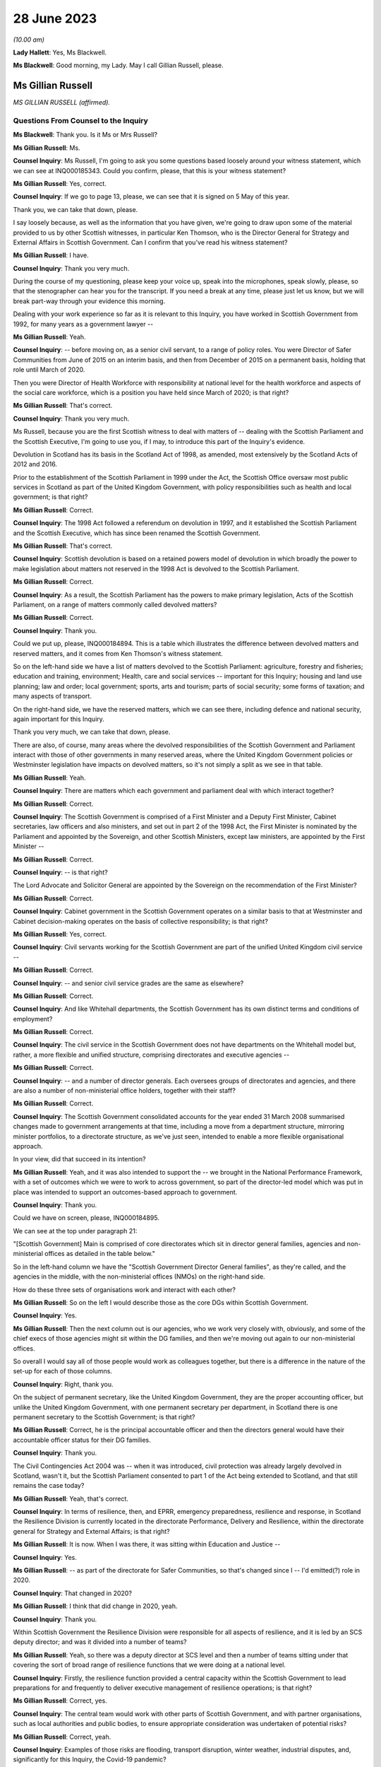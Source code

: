 28 June 2023
============

*(10.00 am)*

**Lady Hallett**: Yes, Ms Blackwell.

**Ms Blackwell**: Good morning, my Lady. May I call Gillian Russell, please.

Ms Gillian Russell
------------------

*MS GILLIAN RUSSELL (affirmed).*

Questions From Counsel to the Inquiry
^^^^^^^^^^^^^^^^^^^^^^^^^^^^^^^^^^^^^

**Ms Blackwell**: Thank you. Is it Ms or Mrs Russell?

**Ms Gillian Russell**: Ms.

**Counsel Inquiry**: Ms Russell, I'm going to ask you some questions based loosely around your witness statement, which we can see at INQ000185343. Could you confirm, please, that this is your witness statement?

**Ms Gillian Russell**: Yes, correct.

**Counsel Inquiry**: If we go to page 13, please, we can see that it is signed on 5 May of this year.

Thank you, we can take that down, please.

I say loosely because, as well as the information that you have given, we're going to draw upon some of the material provided to us by other Scottish witnesses, in particular Ken Thomson, who is the Director General for Strategy and External Affairs in Scottish Government. Can I confirm that you've read his witness statement?

**Ms Gillian Russell**: I have.

**Counsel Inquiry**: Thank you very much.

During the course of my questioning, please keep your voice up, speak into the microphones, speak slowly, please, so that the stenographer can hear you for the transcript. If you need a break at any time, please just let us know, but we will break part-way through your evidence this morning.

Dealing with your work experience so far as it is relevant to this Inquiry, you have worked in Scottish Government from 1992, for many years as a government lawyer --

**Ms Gillian Russell**: Yeah.

**Counsel Inquiry**: -- before moving on, as a senior civil servant, to a range of policy roles. You were Director of Safer Communities from June of 2015 on an interim basis, and then from December of 2015 on a permanent basis, holding that role until March of 2020.

Then you were Director of Health Workforce with responsibility at national level for the health workforce and aspects of the social care workforce, which is a position you have held since March of 2020; is that right?

**Ms Gillian Russell**: That's correct.

**Counsel Inquiry**: Thank you very much.

Ms Russell, because you are the first Scottish witness to deal with matters of -- dealing with the Scottish Parliament and the Scottish Executive, I'm going to use you, if I may, to introduce this part of the Inquiry's evidence.

Devolution in Scotland has its basis in the Scotland Act of 1998, as amended, most extensively by the Scotland Acts of 2012 and 2016.

Prior to the establishment of the Scottish Parliament in 1999 under the Act, the Scottish Office oversaw most public services in Scotland as part of the United Kingdom Government, with policy responsibilities such as health and local government; is that right?

**Ms Gillian Russell**: Correct.

**Counsel Inquiry**: The 1998 Act followed a referendum on devolution in 1997, and it established the Scottish Parliament and the Scottish Executive, which has since been renamed the Scottish Government.

**Ms Gillian Russell**: That's correct.

**Counsel Inquiry**: Scottish devolution is based on a retained powers model of devolution in which broadly the power to make legislation about matters not reserved in the 1998 Act is devolved to the Scottish Parliament.

**Ms Gillian Russell**: Correct.

**Counsel Inquiry**: As a result, the Scottish Parliament has the powers to make primary legislation, Acts of the Scottish Parliament, on a range of matters commonly called devolved matters?

**Ms Gillian Russell**: Correct.

**Counsel Inquiry**: Thank you.

Could we put up, please, INQ000184894. This is a table which illustrates the difference between devolved matters and reserved matters, and it comes from Ken Thomson's witness statement.

So on the left-hand side we have a list of matters devolved to the Scottish Parliament: agriculture, forestry and fisheries; education and training, environment; Health, care and social services -- important for this Inquiry; housing and land use planning; law and order; local government; sports, arts and tourism; parts of social security; some forms of taxation; and many aspects of transport.

On the right-hand side, we have the reserved matters, which we can see there, including defence and national security, again important for this Inquiry.

Thank you very much, we can take that down, please.

There are also, of course, many areas where the devolved responsibilities of the Scottish Government and Parliament interact with those of other governments in many reserved areas, where the United Kingdom Government policies or Westminster legislation have impacts on devolved matters, so it's not simply a split as we see in that table.

**Ms Gillian Russell**: Yeah.

**Counsel Inquiry**: There are matters which each government and parliament deal with which interact together?

**Ms Gillian Russell**: Correct.

**Counsel Inquiry**: The Scottish Government is comprised of a First Minister and a Deputy First Minister, Cabinet secretaries, law officers and also ministers, and set out in part 2 of the 1998 Act, the First Minister is nominated by the Parliament and appointed by the Sovereign, and other Scottish Ministers, except law ministers, are appointed by the First Minister --

**Ms Gillian Russell**: Correct.

**Counsel Inquiry**: -- is that right?

The Lord Advocate and Solicitor General are appointed by the Sovereign on the recommendation of the First Minister?

**Ms Gillian Russell**: Correct.

**Counsel Inquiry**: Cabinet government in the Scottish Government operates on a similar basis to that at Westminster and Cabinet decision-making operates on the basis of collective responsibility; is that right?

**Ms Gillian Russell**: Yes, correct.

**Counsel Inquiry**: Civil servants working for the Scottish Government are part of the unified United Kingdom civil service --

**Ms Gillian Russell**: Correct.

**Counsel Inquiry**: -- and senior civil service grades are the same as elsewhere?

**Ms Gillian Russell**: Correct.

**Counsel Inquiry**: And like Whitehall departments, the Scottish Government has its own distinct terms and conditions of employment?

**Ms Gillian Russell**: Correct.

**Counsel Inquiry**: The civil service in the Scottish Government does not have departments on the Whitehall model but, rather, a more flexible and unified structure, comprising directorates and executive agencies --

**Ms Gillian Russell**: Correct.

**Counsel Inquiry**: -- and a number of director generals. Each oversees groups of directorates and agencies, and there are also a number of non-ministerial office holders, together with their staff?

**Ms Gillian Russell**: Correct.

**Counsel Inquiry**: The Scottish Government consolidated accounts for the year ended 31 March 2008 summarised changes made to government arrangements at that time, including a move from a department structure, mirroring minister portfolios, to a directorate structure, as we've just seen, intended to enable a more flexible organisational approach.

In your view, did that succeed in its intention?

**Ms Gillian Russell**: Yeah, and it was also intended to support the -- we brought in the National Performance Framework, with a set of outcomes which we were to work to across government, so part of the director-led model which was put in place was intended to support an outcomes-based approach to government.

**Counsel Inquiry**: Thank you.

Could we have on screen, please, INQ000184895.

We can see at the top under paragraph 21:

"[Scottish Government] Main is comprised of core directorates which sit in director general families, agencies and non-ministerial offices as detailed in the table below."

So in the left-hand column we have the "Scottish Government Director General families", as they're called, and the agencies in the middle, with the non-ministerial offices (NMOs) on the right-hand side.

How do these three sets of organisations work and interact with each other?

**Ms Gillian Russell**: So on the left I would describe those as the core DGs within Scottish Government.

**Counsel Inquiry**: Yes.

**Ms Gillian Russell**: Then the next column out is our agencies, who we work very closely with, obviously, and some of the chief execs of those agencies might sit within the DG families, and then we're moving out again to our non-ministerial offices.

So overall I would say all of those people would work as colleagues together, but there is a difference in the nature of the set-up for each of those columns.

**Counsel Inquiry**: Right, thank you.

On the subject of permanent secretary, like the United Kingdom Government, they are the proper accounting officer, but unlike the United Kingdom Government, with one permanent secretary per department, in Scotland there is one permanent secretary to the Scottish Government; is that right?

**Ms Gillian Russell**: Correct, he is the principal accountable officer and then the directors general would have their accountable officer status for their DG families.

**Counsel Inquiry**: Thank you.

The Civil Contingencies Act 2004 was -- when it was introduced, civil protection was already largely devolved in Scotland, wasn't it, but the Scottish Parliament consented to part 1 of the Act being extended to Scotland, and that still remains the case today?

**Ms Gillian Russell**: Yeah, that's correct.

**Counsel Inquiry**: In terms of resilience, then, and EPRR, emergency preparedness, resilience and response, in Scotland the Resilience Division is currently located in the directorate Performance, Delivery and Resilience, within the directorate general for Strategy and External Affairs; is that right?

**Ms Gillian Russell**: It is now. When I was there, it was sitting within Education and Justice --

**Counsel Inquiry**: Yes.

**Ms Gillian Russell**: -- as part of the directorate for Safer Communities, so that's changed since I -- I'd emitted(?) role in 2020.

**Counsel Inquiry**: That changed in 2020?

**Ms Gillian Russell**: I think that did change in 2020, yeah.

**Counsel Inquiry**: Thank you.

Within Scottish Government the Resilience Division were responsible for all aspects of resilience, and it is led by an SCS deputy director; and was it divided into a number of teams?

**Ms Gillian Russell**: Yeah, so there was a deputy director at SCS level and then a number of teams sitting under that covering the sort of broad range of resilience functions that we were doing at a national level.

**Counsel Inquiry**: Firstly, the resilience function provided a central capacity within the Scottish Government to lead preparations for and frequently to deliver executive management of resilience operations; is that right?

**Ms Gillian Russell**: Correct, yes.

**Counsel Inquiry**: The central team would work with other parts of Scottish Government, and with partner organisations, such as local authorities and public bodies, to ensure appropriate consideration was undertaken of potential risks?

**Ms Gillian Russell**: Correct, yeah.

**Counsel Inquiry**: Examples of those risks are flooding, transport disruption, winter weather, industrial disputes, and, significantly for this Inquiry, the Covid-19 pandemic?

**Ms Gillian Russell**: Yeah, yeah, all of those, correct.

**Counsel Inquiry**: Thank you.

Could we put up, please, INQ000102938. This is a document titled Preparing Scotland -- Scottish Guidance on Resilience -- Philosophy, Principles, Structures and Regulatory Duties.

If we move to page 2, please, we can see that, if we could just have a look at the whole page, first of all, thank you, we can see bottom left-hand corner it's signed by John Swinney, the "Deputy First Minister" --

**Ms Gillian Russell**: Correct.

**Counsel Inquiry**: -- "with responsibility for Resilience".

**Ms Gillian Russell**: Yeah.

**Counsel Inquiry**: We'll move in a moment to talk about his role in resilience. We can see it's dated June of 2016.

Let's look at the ministerial foreword, please, to identify what this document is intended to achieve:

"Resilience is everyone's business. Individuals, communities, emergency services and the wider public sector including Scottish Government, as well as voluntary organisations and businesses all have their part to play in making Scotland safe and secure."

If we scroll down, please, to the next main paragraph:

"This revised Preparing Scotland guidance sets out the philosophy, principles and practices that act as the building blocks for resilience. It is based on the experience and expertise of the resilience community within Scotland. Resilience professionals will be the main readership of this guidance and, with the support of the Scottish Government, they are key to effective co-ordination of the five key activities of Integrated Emergency Management, namely assessment, prevention, preparation, response and recovery."

Then this:

"It is vital, however, that we all see Scotland's resilience as our responsibility to support the safety and well-being of our neighbours and communities across the country, from those in remote and rural locations to those in our towns and cities. This message, that resilience is everyone's business, needs to be echoed across Scotland and I would urge you all to take this message forward."

Now, if we move to page 5, please -- thank you -- we can see that the purpose of the guidance is:

"... not intended to be an operations manual, but is instead guidance to responders assisting them assess, plan, respond and recover. It establishes good practice based on professional expertise, legislation and lessons learned from planning for and dealing with major emergencies at all levels. It reflects a process which prepares for emergencies from the identification of a risk to the completion of the recovery process."

So as we can see there, it's a set of guidance intended to cover the whole --

**Ms Gillian Russell**: Yeah.

**Counsel Inquiry**: -- of the process from identification of risk down to the very end of the recovery process.

**Ms Gillian Russell**: Yeah, and it was intended to be put in place in a way that was user friendly.

**Counsel Inquiry**: Yes.

**Ms Gillian Russell**: So if you go on to the Ready Scotland website, you can see quite easily how that guidance flows out from central right down into community and the guidance around communities, for example.

**Counsel Inquiry**: We'll look at that in a moment, yes.

Could we go to page 7 of this document, please. Thank you, and just zoom in to the "'Hub and Spokes' Model" of "Preparing Scotland".

Now, we can see that there are several issues here to be considered. Can you explain to us, please, Ms Russell, how you would use this table, this diagram, in order to demonstrate the preparedness process in terms of risk assessment and response to any emergency?

**Ms Gillian Russell**: Yeah, so the central document Preparing Scotland sets out the detail around, I suppose, that higher level strategic thinking about how to do your preparation for -- in relation to risk.

Then, as you see, what are called the spokes, each have their own guidance sitting underneath it. So, for example, if you press on "Community Resilience", what you will get is then a whole set of guidance about how to respond in relation to that, building resilient communities, and there's a whole set of guidance dated May 2019 that sits underneath that button that sets out principles and approaches to how to go about ensuring that you have that resilient community at local level.

So if you go round each of the buttons, they'll each have a set of, I suppose, cascading guidance which fits within the subject heading.

If you look at "Care for People" as another example, the Care for People guidance which was published in 2017 sets out a whole set of things that you will want to consider if you're an organisation caring for people, and that would include things from setting up, for example, shelters to thinking about diversity and inclusion within your communities.

So I suppose it was a way to try to help people to navigate what could be quite a complex environment, and really support people in their thinking in terms of their own preparation, bearing in mind that, in terms of the Civil Contingencies Act, the responsibility would still sit on the first and second responders, but really that point, resilience is everybody's business, how do you get to a point where resilience is really embedded through your society, through this kind of approach.

**Counsel Inquiry**: So who would be expected to use this guidance and to access the hub and spokes model in the way in which you've described?

**Ms Gillian Russell**: So it is publicly accessible information, so if you were a community group you could go onto this and actually have a look and say, "Right, I'm going to have a look at community resilience. What could I do as a community group to improve the resilience of my community?" So actually it was like a multifaceted audience that could use this. It's also something that we would expect our responder community to use, and we also had, obviously, in terms of overarching structure -- probably we'll come to this later -- our strategic resilience partnership, the regional resilience partnerships, and then our local resilience partnerships.

**Counsel Inquiry**: If we pressed on Risk and Preparedness Assessment, which is in the top left-hand spoke, what would we see there and how would that assist us? Bearing in mind that we're told it's not an operations manual --

**Ms Gillian Russell**: Yeah, yeah.

**Counsel Inquiry**: -- but it's guidance.

**Ms Gillian Russell**: So it would give you principles and ways and suggested ways of doing that risk and preparedness assessment, and I think there is evidence within the papers of how that started to then play out in practice. So it's, I suppose, a way of trying to support people culturally to think about resilience and then giving them some very practical ways of analysing and understanding what the risks are and how to mitigate them for them and their local areas.

**Counsel Inquiry**: How does this sit with the Ready Scotland website with its hyperlinks?

**Ms Gillian Russell**: Yeah, so that sits within Ready Scotland, so you can go into Ready Scotland and find that material.

**Counsel Inquiry**: And find this?

**Ms Gillian Russell**: Yeah.

**Counsel Inquiry**: Let's have a look at that, please.

It's at INQ000196610. If we scroll down, please, I think the next sheet should be a series of hyperlinks. Yes.

**Ms Gillian Russell**: Yeah, yeah.

**Counsel Inquiry**: So this is what we would see if we went on the Ready Scotland website, and explain to us, please, Ms Russell, what this is and how this would help.

**Ms Gillian Russell**: Yeah, so, I mean, they are really the spokes that we were talking about, so you would just go into any of those topics and that would give you a whole set of guidance. Some of the guidance is pretty long, some of it is much shorter and more concise, depending on the subject area and the level of detail it was felt necessary to provide.

But overall, if you look across all of the topics, the totality of the topics should be supporting your overall strategic priority about creating that resilient country that was talked about by Mr Swinney in that foreword.

**Counsel Inquiry**: Of course this is a public-facing website.

**Ms Gillian Russell**: Yes.

**Counsel Inquiry**: Anybody can go on this.

**Ms Gillian Russell**: Yes.

**Counsel Inquiry**: But would you also expect those within the Resilience department to need to access these sorts of documents or not?

**Ms Gillian Russell**: Yeah, so part of the role of Resilience Division was to make sure that this material was user friendly and publicly available in a format that was accessible to people. So that was some of the work. And I suppose it's always -- you know, Resilience was always on an improvement cycle, so, you know, we'd always be seeking to learn what was working, what needed to change and improve. So the documents, as they are now, would improve over time as we took feedback and heard how they were working in practice for people.

**Counsel Inquiry**: How often would that take place? Was there a set time at which the documents would automatically be reviewed and amended, or was it a reactive process and only took place if an issue arose and it was brought to your attention that one of the documents perhaps needed looking at?

**Ms Gillian Russell**: So I think the time I was in role was really the point at which all of this material was being assembled and put out into that public-facing forum. Since I've left, in 2020, I'm not sure how that process has worked, but certainly the expectation was that that would be adjusted over time.

**Counsel Inquiry**: Right. But these documents don't have a strict date by which they have to be reviewed?

**Ms Gillian Russell**: No, they didn't, no.

**Counsel Inquiry**: Thank you, we can take that down now.

**Lady Hallett**: One of the key activities of emergency management was said to be prevention. What would I click on if I wanted to look at prevention?

**Ms Gillian Russell**: So I think if you looked at, for example, building resilient communities, there would be -- there would be material in the Building Resilient Communities guidance that would tell you about things to be aware of, things to think about, things that you might want to plan as a community to enable you to think preventatively. I mean, some of it is -- for example, the A9 corridor, in winter we always have a lot of issues along the A9 corridor, so a lot of work was done with communities along that corridor so they would be better able to respond as communities to bad weather over periods of time, and that was quite an effective approach.

So I suppose prevention in the sense of better adapting your response to things that happen on a regular basis would be an example.

**Lady Hallett**: Better preparing your response is not preventing, is it?

**Ms Gillian Russell**: Well, I suppose if you're talking about broader prevention, you might go back to the sort of policy areas, so if I looked at the strategic risk assessment, and the way that the strategic risk assessment was prepared, for example, the flooding element of that was done along with our flooding policy colleagues, so actually getting them to think about the flooding risk might help them to design their future policies differently.

So that would -- so you're not necessarily going to find that in this, but in terms of how the strategic risk assessment was done for Scotland, you would be working with different policy areas to help them understand risk, and perhaps think differently about how to design their policies for the future to mitigate that risk.

So I think that is probably getting more into a preventative space.

**Ms Blackwell**: If we look at the bottom right-hand corner, we can see "Regional Resilience Partnerships' Risk Preparedness Assessment Guidance". Now, it's right, isn't it, that there was a system of strategic co-ordinating groups, or SCGs, which then transferred into a series of regional resilience partnerships, or RRPs, together with local resilience partnerships, which are LRPs.

The SCGs existed in resilience planning in Scotland prior to introduction of the RRPs. What was the shift between the two, and how did it manifest itself practically?

**Ms Gillian Russell**: So I took up post in 2015 so the regional resilience partnerships were already in place by then, so I worked with them as entities from 2015 --

**Counsel Inquiry**: There were eight SCGs, weren't there, which then became three regional resilience partnerships?

**Ms Gillian Russell**: Yeah. So the three regional resilience partnerships, north, east and west, were all headed up by assistant chief constables, and so I think they mirrored the -- because we had the reform of police and fire service and the creation of the single police and fire service in Scotland from April 2013, so I think the regional resilience partnerships -- to some extent the police and fire service both have north, east and west areas sitting above their divisional command structures. So I think that the regional resilience partnerships were able to build on the changes that came forward from the single police and fire service, and allowed that more strategic look-across. So the north region, looking at what the risks were for the north region, how would that north region then respond and plan in relation to that. So you can see that coming through the documentation.

There was then reviews of the regional resilience partnerships, risk assessment and where we saw the mitigation, and that then, again, was a continuous improvement cycle: where were the gaps, what was needed to improve.

**Counsel Inquiry**: So each of the regional resilience partnerships performed their own regional risk assessments, and did that draw upon the Scottish risk assessment?

**Ms Gillian Russell**: It did, yeah.

**Counsel Inquiry**: Did that cascade down into the local resilience partnerships that sat within each of those regions?

**Ms Gillian Russell**: Yes, correct, so it was meant to be a kind of integrated national/regional/local system.

**Counsel Inquiry**: Right, thank you.

**Lady Hallett**: Can we just slow things down a little?

**Ms Blackwell**: Yes, certainly. My fault, sorry.

We can take that down, please, thank you.

There are three key differences between the English and Scottish local resilience structures. First, in terms of the regional tier that we've just been discussing, Scotland has a statutory requirement for a regional tier of RRPs, doesn't it, whereas England doesn't have a formal legal requirement for the regional tier.

What do you think are the benefits of having that regional tier?

**Ms Gillian Russell**: So I think it did enable us to create capacity at that regional level, so there was quite a lot of support put into the capability and skills to support those regional partnerships. It also meant that we could assess across that, and you'll see that it was the chief fire officer in the fire service that did that assessment, across each resilience partnership, to look at what they were preparing, what the risk assessments and mitigations looked like. So I think it supported a slightly different approach.

As I've said already, given we had the single police and fire service and a different understanding of how we could understand Scotland in terms of east, north and west, I think it fitted with that model as well. So I think that was helpful, because obviously the police and fire service are Category 1 responders, and the ambulance service as well is a national service in Scotland, so it supported some of the national service providers to be working in that way in a regional level.

**Counsel Inquiry**: The second difference is the local tier. England has a statutory requirement for a local tier of local resilience forums. Scotland doesn't have any formal legal provision for that, but, as we've just discussed, there is in fact a level of local resilience partnerships?

**Ms Gillian Russell**: Correct, yeah.

**Counsel Inquiry**: Do you think that there's any disadvantage to not having that as a legal requirement? Has that made any difference to the way that things are arranged in Scotland?

**Ms Gillian Russell**: It's not something that's been raised with me as a concern. I mean, one of the -- one of the principles is subsidiarity, so you would deal with things at the level at which it was most appropriate to deal with them. So very localised things obviously you would be dealing with them only within a single LRP, and then obviously, depending on the nature of what you were doing, you might need more engagement with your regional resilience partnership or, indeed, that whole of government national response as appropriate.

**Counsel Inquiry**: All right.

Thirdly, there is a difference in the separation or combination of preparedness and response, so in England the local resilience forums cover preparedness only and strategic co-ordinating groups cover response and recovery, but in contrast the regional resilience partnerships and local resilience partnerships in Scotland perform the dual function of preparedness, response and recovery, don't they?

**Ms Gillian Russell**: Well, they're all part of the same cycle, really, I think, so we would view those as part of an overall integrated cycle looking at resilience.

**Counsel Inquiry**: Do you view that as an advantage or a disadvantage, having all of that dealt with by the same organisations?

**Ms Gillian Russell**: I would -- I would view it as an advantage, because it does mean that you can ... I think my Lady made the point earlier about where's the prevention. I think if you have responsibility for the whole, you're much more likely to get into that preventative space and think differently about what you need to do in terms of your substantive policy and planning to deliver resilience for communities.

**Counsel Inquiry**: We're now going to look at some other groups, organisations, SGoRR, SGoR(O) and SGoR(M).

Can we have on screen, please, INQ000102938, at page 25, thank you very much.

These are the response and recovery organisations:

"SGoR(M) [which is the ministerial group] sets the strategic direction for Scotland's response. It acts on behalf of, and reports to, the Scottish Cabinet. In the response phase, membership of SGoR(M) is determined by the nature of emergency.

"The procedures that support [it] will be activated flexibly. A judgement will be made by the Scottish Government in each set of circumstances about precisely what elements need to be activated. An essential element of a national response will be the activation of the Scottish Government Resilience Room. Resilience Partnerships will be advised of the activation of SGoRR as soon as is practicable."

If we look further down to the next body, the Scottish Government Resilience (Officials), SGoR(O), it's:

"... a group of senior Scottish Government officials drawn from all relevant Directorates (ie government policy areas such as Business and Industry, Health, Environment etc), plus external members on occasion. It will:

"- analyse information received by the SG [Scottish Government] and provide advice to the SGoR(M) on options for handling the consequences of the emergency

"- oversee implementation of decisions taken by the SGoR(M)

"- ensure co-ordination of Scottish Government activity."

Finally, the "Scottish Government Resilience Room" itself:

"When the scale or complexity of an emergency is such that some degree of central government co-ordination or support becomes necessary, Scottish Government will activate its emergency response arrangements through SGoRR. The precise role of SGoRR will vary depending on the nature of the emergency."

We can see there a series of bullet points which set out what the Resilience Room is designed to do.

So, just pausing there, Ms Russell, can you explain to us when the setting up of the SGoRR, Resilience Room, would be necessary and how it would interact with the ministers group and the operations group?

**Ms Gillian Russell**: Okay, so perhaps take an example, if that would be helpful?

**Counsel Inquiry**: Yes, please.

**Ms Gillian Russell**: So a couple of years ago, pre-pandemic, there was very significant flooding in Scotland, across Scotland, and it became apparent that it wasn't going to be managed within a local resilience partnership or within a region, so SGoRR would have been activated.

On that SGoRR activation, you'd be looking to see, like, what are your strategic priorities now for managing this flooding event, who do you need round the table to do that well, and then what would be the ministerial engagement in that.

So if I was gold command for that, we would probably have a SGoRR officials meeting which would involve our resilience -- our regional resilience partnerships, relevant first responders, relevant policy officials in government and agree what the approach should be to manage through that emergency.

**Counsel Inquiry**: May I just ask, is the decision to activate made by the Resilience Division or at senior ministerial level?

**Ms Gillian Russell**: We would generally give advice about the need for activation depending on the subject matter. I mean, in my time in the role, there was a number of terrorism incidents, there were sort of specific weather-related incidents, we had things like the Trump visit where SGoRR was activated over that period because of the level of safety and security issues. So the activation would depend on the nature of the event.

Some events were known, so it would be a planned activation, others would emerge and it would be, you know, very quick advice to ministers to say: We think we need to activate SGoRR and put in place the arrangements that are going to enable us to strategically co-ordinate through the emergency that we were dealing with.

**Counsel Inquiry**: How does the activation of the Resilience Room work with the other two groups, the SGoR(M) and SGoR(O)?

**Ms Gillian Russell**: Yeah, so they're all really part of the same thing. So the SGoR Officials would be without ministers, and we generally have SGoR Officials to try and flush out what are the issues, what need to be addressed, then we'd have a SGoR Ministerial if necessary. Generally the DFM or the FM might chair, depending on the nature of the incident, and you would have relevant ministers round the table. So, in a flooding, you would have the minister responsible for the fire service, whoever was responsible for environment, transport, et cetera, sitting round that table. So it's really all part of the same arrangement.

So when you activate SGoRR, depending on the nature you would be put in placing your Officials meetings and your Ministerial meetings, and then you would have kind of a battle rhythm over the number of days or weeks it took to work your way through that particular incident.

**Counsel Inquiry**: How would the activation of SGoRR work with and interact with the United Kingdom Government in a nationwide crisis?

**Ms Gillian Russell**: Yeah, so there would be examples of that, so if COBR stood up -- so, for example, if there is a fuel disruption issue, that might be an example of that. And I worked very closely with resilience colleagues in Cabinet Office, Katharine Hammond was my main point of contact there, and we also would work with the Welsh Government, so issues that were across Wales, England and Scotland, I would work closely and had a good relationship with Welsh Government as well, as senior officials, and then that would be mirrored with my kind of officials within the Resilience Division, we'd have cross-government contacts and relationships.

**Counsel Inquiry**: We will hear during the course of this Inquiry from the Deputy First Minister, John Swinney, who has provided a witness statement to the Inquiry in which he gives his view that "SGoRR had developed significantly" from the first moment that it was developed, and it is "a reliable and dependable grouping with expertise in handling resilience incidents". Do you agree with that description?

**Ms Gillian Russell**: Yeah, we did a lot of work to create the right skills and capabilities in that team to do that work well, and we had very good relationships with our Category 1 responders and there was a lot of work done, both at senior and tactical operational level, to make sure that those relationships worked well and we were well placed as an overarching team where needs be to work with together across Scotland.

**Counsel Inquiry**: As you know, in the UK Cabinet Office, the Civil Contingencies Secretariat is split between the COBR unit and the Resilience Directorate. Do you think that that is something which SGoRR would benefit from or not?

**Ms Gillian Russell**: I think because we only have a single government, it makes sense to keep those functions together. But I think it's just important to note that the functions of Preparing Scotland, that we've been talking about earlier, and the function of being able to do that resilience response through those arrangements are different things. So the government -- the overall capacity needs to be sufficient to do both well. If that makes sense?

**Counsel Inquiry**: Yes, thank you.

John Swinney held ministerial responsibilities for resilience as Deputy First Minister from November of 2014 to March of 2023, and it's now held by the Cabinet Secretary for Justice and Home Affairs, I think. He held the resilience portfolio concurrently with other wide-ranging portfolios, Cabinet Secretary for Finance and Sustainable Growth in the Scottish Government, and Cabinet Secretary for Education and Skills.

Did you see that as a problem? Do you think that his portfolio was too wide-ranging? Do you think that he should have been able to concentrate more on resilience? Or do you think that it was a benefit for him to have his eyes across lots of areas of Scottish Government?

**Ms Gillian Russell**: So obviously you'll hear from Mr Swinney tomorrow, I think. My view was he was very clear about the importance of resilience and always gave it the attention that it needed, and was very, very meticulous about that throughout the whole time that I worked with him.

Yes, you know, if it was appropriate, it would be delegated to others, but where he saw the need he would always step in. And there were particularly challenging sets of issues that he very personally took the lead in. Actually, as Deputy First Minister, it was helpful as well because he obviously had a cross-cutting role as Deputy First Minister in his broader role. But I didn't ever see that as a problem.

**Counsel Inquiry**: What is the Cabinet subcommittee on -- Scottish Government Resilience CSC (SGoR); is that how I say it correctly?

**Ms Gillian Russell**: So the subcommittee on -- have you got a reference to that?

**Counsel Inquiry**: Cabinet subcommittee on Scottish Government Resilience. I understand that it's the Scottish equivalent to the United Kingdom Government's NSC(THRC), so the threats committee --

**Ms Gillian Russell**: Ah, right, okay. Yeah, so that would be ministers coming together to look collectively at some of the risks.

**Counsel Inquiry**: Is that a group which sits all of the time or is that something which is stood up at an appropriate moment?

**Ms Gillian Russell**: So that may be something that has become clearer in the last three years since I've been doing the role. So it may be something -- is it in Ken's statement?

**Counsel Inquiry**: In fact I think there is a reference to it in Preparing Scotland, so if we can go back to that document.

**Ms Gillian Russell**: Yes, let's go back to that.

**Counsel Inquiry**: It's INQ000102938 and page 25. Thank you.

In fact, if we can highlight, please, the group itself, which is under the heading "Preparation". Thank you.

"In preparation, the role of CSC SGoR is to give ministerial oversight to strategic policy and guidance in the context of resilience in Scotland. [It] meets in preparation for emergency response and keeps abreast of matters related to promoting and improving civil protection, contingency planning and preparing for specific contingencies such as pandemic influenza.

"Whilst acknowledging the independence of Category 1 responder agencies to undertake preparation pertaining to resilience, such preparation will generally take place within an overarching structure of legislation and national guidance. It is the role of CSC SGoR to approve new national guidance and to make decisions on the taking forward of new legislation."

Sorry, go on?

**Ms Gillian Russell**: No, the reason I'm pausing is, in my experience in the role, I would say probably Cabinet overall took decisions in relation to matters in relation to resilience rather than working through that Cabinet subcommittee. I mean, obviously I'd be happy if there's further specific examples of what the Cabinet subcommittee did, but in my recollection it was probably more Cabinet as a whole that would have looked at resilience issues rather than that subcommittee.

**Counsel Inquiry**: All right. Do you happen to know how often the group met?

**Ms Gillian Russell**: I don't, and --

**Counsel Inquiry**: We will ask other witnesses.

**Ms Gillian Russell**: Yeah, I think perhaps to ask other witnesses, but my recollection would be that issues were more dealt with through the overarching Cabinet rather than through a subcommittee.

**Counsel Inquiry**: One thing I think that you do have experience of is the directors network?

**Ms Gillian Russell**: Yes.

**Counsel Inquiry**: How often did that meet and who would be invited to those meetings?

**Ms Gillian Russell**: Yes, so the directors network meets every week on a Thursday morning and all of our directors from across government go to that meeting every week and it's used as an opportunity to look at strategic issues, update on key things that all directors need to know, it's attended by the Executive team as well, and it's the -- I suppose, the main way, verbally, of keeping directors updated and it's a way of sharing information as well across that directors network.

**Counsel Inquiry**: Was there any wider briefing of Cabinet, other than the directors' meeting?

**Ms Gillian Russell**: So the directors' meeting was -- directors are the officials, so in terms of briefing Cabinet, I mean, Cabinet would be kept updated on resilience issues generally, there would be ongoing discussions with Cabinet, I mean, certainly, you know, in terms of response events, Cabinet would be very engaged. We would have gone to Cabinet for decision-making around kind of the overarching strategic approach to resilience we were taking forward through the Scottish risk assessment and the various other material that you've referred to.

**Counsel Inquiry**: So there was no difficulty getting access to whoever you needed to speak to in order to discuss matters of preparation or resilience or anything like that?

**Ms Gillian Russell**: No, there wasn't, I would say the government generally put a big priority on making sure that we were always on top of these issues and that they were engaged early and effectively on things.

**Counsel Inquiry**: What is the Scottish Resilience Partnership?

**Ms Gillian Russell**: So -- the Strategic Resilience Partnership, I think it is, yes.

**Counsel Inquiry**: Strategic Resilience Partnership, sorry.

**Ms Gillian Russell**: So I set that up in 2016, bringing together the Cat 1 responders at more senior level and the regional resilience partnership leads, so it was a mix of local authority, chief execs, senior police and fire, senior ambulance, coastguard, SEPA were there, and the point of that Strategic Resilience Partnership was to provide that sort of guiding coalition across resilience as we were supplementing it in Scotland.

**Counsel Inquiry**: Did you perceive that there was a gap that needed to be filled when you first implemented the Strategic Resilience Partnership?

**Ms Gillian Russell**: So what I felt was needed was an open space for frank discussion about key issues in relation to resilience that was future facing, so the agenda was really set on the basis that -- of looking ahead and looking at issues that perhaps needed more attention or just a bit of a step back: Are we doing everything that we need to be doing? And those leaders round that table were viewed as the people that could help challenge and discuss that frankly.

**Counsel Inquiry**: Was it always the same people, the same individuals, who would attend the partnership, or was there a varying membership from time to time?

**Ms Gillian Russell**: It was the same membership, but we'd obviously bring in different people depending on the topic that was to be discussed, and quite often the Deputy First Minister would come and chair part or all of those meetings.

**Counsel Inquiry**: When you refer to it as a safe space for open discussion --

**Ms Gillian Russell**: Yeah.

**Counsel Inquiry**: -- how did you ensure that that was the atmosphere that was generated?

**Ms Gillian Russell**: I think that was the expectation of setting up the sessions, that people would feel free to speak and be open and challenge, and that was the point of bringing people together, and also just be honest about things, areas that they felt were of risk or areas that we needed to do more work on collectively at that senior strategic level.

**Counsel Inquiry**: Did you have experts invited in to provide advice on certain issues?

**Ms Gillian Russell**: Yes, we would do from time to time depending on the issue. I remember, for example, a session on cyber risk and resilience, and we would have had people come to that meeting with an expertise in that area. Just as an example.

**Counsel Inquiry**: Do you think it succeeded in its intention to provide open discussion on issues?

**Ms Gillian Russell**: So I think it did. I think obviously there's always more work to do on these things, so how do you improve that. I also think it created very strong relationships across that strategic community, and I think that that grouping of senior leaders moved into the pandemic and were able to provide a lot of leadership as a leadership grouping through the pandemic. I mean, I had moved to a different role by then, but I do understand that they were -- worked very well together through the pandemic.

**Counsel Inquiry**: One of the purposes of the group was to provide advice to the resilience community on how best to ensure that Scotland is prepared to respond effectively to major emergencies.

**Ms Gillian Russell**: Yeah.

**Counsel Inquiry**: How did you take that forwards? As a practical matter --

**Ms Gillian Russell**: Yeah.

**Counsel Inquiry**: -- who was invited to be involved in the discussion of the effective preparation of Scotland for major emergencies?

**Ms Gillian Russell**: So it would -- it was probably topic-specific, so we would be looking at topics across years, and then obviously taking actions from those meetings and implementing the actions that came out of those meetings.

**Counsel Inquiry**: Thank you.

I want to now move to discuss the National Risk Assessment and the National Security Risk Assessment and the Scottish Risk Assessment.

**Ms Gillian Russell**: Yeah.

**Counsel Inquiry**: First of all I want to ask you about the level of involvement of Scotland in the National Risk Assessment process.

Could we have on screen, please, INQ000147769.

This is the 2016 National Risk Assessment -- thank you -- as we can see from the front sheet. If we go to page 2 and the foreword, please, thank you.

"The United Kingdom has an enviable reputation for stability and resilience, a reputation built on the foundations of robust risk management and tried and tested emergency response and recovery arrangements. This resilience is crucial to supporting our people and businesses and through them the economy and society."

If we could move down the page, please, and highlight the paragraph at the bottom there beginning with the word "Compiling". Thank you.

"Compiling the National Risk Assessment requires significant support from Government Departments, Devolved Administrations, Chief Scientific Advisers, local resilience practitioners and external partners, including universities and industry. It is only with your help that we are able to produce robust and credible assessments and translate them into collective action that prepares us for the challenges we face."

What level of detail did Scotland, as one of the devolved administrations, have in the preparation and production of the National Risk Assessment?

**Ms Gillian Russell**: So we would sit in some of the infrastructure that was driving the National Risk Assessment process, and would attend various UK groups and would feed in that way. I probably can't be any more precise than that. I couldn't give you an example of: here's what Scotland thought, here's how it fed into the National Risk Assessment and show a clear line around that. I think that's something that perhaps if you want more detail on that, we could come back to that and take that as something to come back to.

**Counsel Inquiry**: Well, did the involvement include the provision of information, the attendance of meetings? How practically did Scotland become involved and contribute to the National Risk Assessment?

**Ms Gillian Russell**: So I ... so from my recollection there was quite a big infrastructure at UK level and we would sit and attend various meetings. So, for example, on CBNR or related -- groups relating to, for example -- you know, concerned about a black start, power outage, so there were different bits of UK infrastructure that would look at all of these things and we would be often represented on them as officials.

I suspect that that was the main way in which we were involved. I can't say whether the National Risk Assessment was given to us in draft and we were asked to comment on it. I can't say that we would have done that. Certainly what we did do was take that National Risk Assessment and then look at what a Scottish risk assessment should look like on the back of that.

**Counsel Inquiry**: Well, we're going to move to that in a moment.

**Ms Gillian Russell**: Yeah, yeah.

**Counsel Inquiry**: But did you have any concerns that Scotland was not being adequately involved in the production of this document, during your time in office?

**Ms Gillian Russell**: Not that I'm aware of. Not concerns that we weren't adequately involved.

**Counsel Inquiry**: All right. Well, let's take that down, please, and look at the 2019 NSRA, which is at INQ000147771.

I just want to look at a couple of paragraphs within this document.

Let's go to page 3, please. Thank you.

We can see this is the 2019 National Security Risk Assessment. If we go to page 3 and look at the penultimate paragraph of the foreword, it says that:

"The production of the NSRA has been supported throughout by an extensive stakeholder group, who have been dedicated in providing evidence and challenge. This has included relevant government departments, Devolved Administrations, Chief Scientific Advisers, the intelligence community, and Local Resilience Forums, as well as experts from academia and industry."

So a similar type of statement to the 2016 NRA.

**Ms Gillian Russell**: Yeah.

**Counsel Inquiry**: The same questions again, Ms Russell. Did you have any concerns that, so far as Scotland was concerned, there was an insufficient level of involvement in the production of this document?

**Ms Gillian Russell**: I didn't have any concerns about it myself. As I've said before, I think the way in which people would generally have been influencing that would be through a huge infrastructure of sub-groups looking at different aspects of what sat as part of that National Security Risk Assessment. So we would be sitting on -- or officials across government probably sat on quite a wide-ranging set of groups that would be looking at the evidence and analysis around that.

**Counsel Inquiry**: I appreciate that you were not still in office in 2022 and for the production of that National Security Risk Assessment. Are you able to, from your experience and knowledge in office, advise us as to whether or not the process of involving devolved administrations has changed at all in recent times since the production of the 2019 National Security Risk Assessment?

**Ms Gillian Russell**: I'm sorry, I'm not able to comment on that. I mean, what I would say is, going back to the start, you pulled up the table about what is devolved and what is reserved, and different administrations may take different views on how involved or not they would have devolved administrations and reserved matters.

So the national security reservation, yes, it's a reserved matter, but, for example, the counterterrorism, the contest delivery is devolved to Scottish Government. So although the subject matter of national security is reserved, the delivery of the contest arrangements is devolved. So there's always an interplay, and there's probably always -- there's always differences of views about where some of the grey lines sit, if I can explain it like that.

**Counsel Inquiry**: All right.

Well, let's take that down and look at the Scottish risk assessment. First of all, if we look at INQ000020678. This is the Scottish Risk Assessment End of Phase 2 Report, from March of 2017.

**Ms Gillian Russell**: Yeah.

**Counsel Inquiry**: Thank you. We can see at the bottom left-hand corner it's a report that's compiled by the SRA Project Team, sitting within the Resilience Division of Scottish Government.

**Ms Gillian Russell**: Correct.

**Counsel Inquiry**: Can you tell us about this report, please, and why it was commissioned?

**Ms Gillian Russell**: Yeah. So obviously we were embarking on, for the first time, a Scottish risk assessment process for Scotland, and I think it was really important, as we went through that process, that we were really stepping back and making sure that we were doing the right things, that we were getting the analysis right, that we had the right skills to do that work well. So this report was a report just looking at the process and how it was working and what it was starting to show in terms of Scottish Risk Assessment as opposed to that National Risk Assessment. So it took the national risks and it dropped it into that Scottish context.

**Counsel Inquiry**: Let's have a look at page 3, please, where we can see a series of purposes and benefits set out. Thank you.

"The SRA will ensure there is an overarching Scottish perspective to risk which will enable us to improve how we protect our people, resources and assets, how we prevent and prepare for such incidents and how we respond to and recover from them should they occur. The SRA will be an evidence-based resource to inform multi-agency efforts to prevent, mitigate, and respond to disruptive challenges."

Below:

"The work of the SRA will also enhance Scotland's resilience partnerships' existing risk work by ensuring national level information is provided for regional planning purposes."

We know what the purpose was for introducing the Scottish Risk Assessment. Why do you think it hadn't been used or implemented before?

**Ms Gillian Russell**: I think resilience was a maturing model in Scotland, so as that model matured and we were clearer about the philosophy and principles we were trying to embed across Scotland, I think it became apparent that a Scottish Risk Assessment would be a really helpful part of that overall package, because it would give you that strategic cut of the risk as it applied more for Scotland. So, I mean, just -- you know, we've got 10% of the UK population in Scotland, but 30% of the land mass, and actually a very remote and rural country, with a lot of risk in that. So even just understanding the risk landscape, for Scotland it just helped to perhaps just focus slightly differently on how you would do the risk assessment when you moved from that UK level into that Scottish level, if that makes sense.

**Counsel Inquiry**: Had there been a change in culture towards risk in Scotland which meant that this was seen as an improvement for Scottish risk preparedness and resilience?

**Ms Gillian Russell**: I think there was just a general maturing of the whole approach to resilience and how you understand risk and mitigation, but also how you could use our understanding of risk to drive change in policies, substantive policies, so getting more into that preventative space.

**Counsel Inquiry**: How did this document and then the Scottish Risk Assessment of 2018 improve or advance the Scottish strategic objectives so far as preparedness and risk resilience is concerned?

**Ms Gillian Russell**: So I think that, well, one, the strategic risk assessment was much more -- although it was a classified document, it was much more readily accessible to our responder community, so they could much more easily see the -- that document, the National Risk Assessment, was quite a highly guarded document, so that -- just actually sharing that knowledge and being able to work with partners with that knowledge was helpful.

It was used to then drop into the regional resilience partnership assessment of their risk, and they then produced risk assessments and plans against that which cascaded from the strategic risk assessment, so I think it was really helpful in that as well.

I think it did -- as we worked with our policy colleagues in developing the risk assessment, it did help them to understand what were the mitigations or policies that they could do differently for the future, taking much better account of the underlying risk. So I think it generated a lot better understanding of underlying risk across government for the areas that we focused in on, if that makes sense.

**Counsel Inquiry**: Could we look at page 5, please. Thank you. Could we highlight the text above the pyramid, and just read through that.

**Ms Gillian Russell**: Yeah.

**Counsel Inquiry**: "A key objective for the [Scottish Risk Assessment] is that the individual risk assessments are robust and evidence based. In order to give assurance to this we have developed a process for challenge of the individual risk assessments and endorsement of the SRA development process. The model that we have developed provides the opportunity for academics and scientists, such as the Natural Hazards Partnership, to review the individual risk assessments and provide further guidance to fill any gaps in the evidence. Following this the Scottish Government Chief Scientific Adviser (CSA) will review the SRA process to help ensure that science has been considered and evidence analysed at appropriate times during the process. Subsequently the CSA will advise of improvements that can be made to the process and future iterations of the risk assessment. The following diagram shows the range of stakeholders we have engaged with at various points and how this fits with the model for verification and endorsement."

Before we look at the model, what is the Natural Hazards Partnership that we see a reference to in the course of that paragraph? Thank you.

**Ms Gillian Russell**: So I actually can't tell you what that partnership was. So I'm sure we can give you that information quite readily. I think the overarching -- the overarching point on this paragraph is the fact that the assessment of risk needed to really take the views of everyone into account to try to make sure that we had lots of challenge and lots of people able to interrogate the risk assessments as they were being developed, and I think that was an important part of that whole process.

**Counsel Inquiry**: Let's have a look at the pyramid, please, and if we can highlight it and zoom in on the wording. Thank you.

**Ms Gillian Russell**: Yeah.

**Counsel Inquiry**: We can see at the top we've got the Scottish Government and the Chief Scientific Adviser. Then, moving down the pyramid, we have the protection preparedness groups, we can see the Natural Hazards Partnership there, and a food standards adviser.

Then at the next level, multi-agency workshops and consultation, and then at the bottom we've got the various --

**Ms Gillian Russell**: Yeah, yeah.

**Counsel Inquiry**: -- if we look at the left-hand side, what are described as policy inputs.

So moving from the bottom upwards, we can see we go from policy input to discuss and challenge, from review to endorse.

**Ms Gillian Russell**: Yeah.

**Counsel Inquiry**: Can you explain to us how this pyramid was expected to work.

**Ms Gillian Russell**: Yeah. So again, if we take just flooding as an example, because it's sitting there as a natural hazard.

**Counsel Inquiry**: Yes.

**Ms Gillian Russell**: So there would be an initial look at the evidence and data and some policy input about what currently was being done to address flooding, what we could do moving forward.

That would then be taken into these workshops and consultation pieces. For us it said discussion and challenge, so the initial propositions would go there for consideration across those groups and, I mean, those groups are more actually your responder community groups, if you look at who is there, but the Chief Medical Officer's there as well, obviously.

Then all of the thinking from the workshops and the consultation would come back for review and the Natural Hazards Partnership -- I'm assuming it is the National Hazards -- the people that are core for the national hazards work. So they would be looking at the policy input plus the discussion and challenge and then it would be brought together for an overall endorsement.

So it was an iterative process that was intended, I suppose, to really interrogate those risks and view those risks from lots of different standpoints.

**Counsel Inquiry**: It's described as a model for verification and endorsement.

**Ms Gillian Russell**: Yeah.

**Counsel Inquiry**: From what you have described, the intention was to have challenge and to ensure that --

**Ms Gillian Russell**: Yeah.

**Counsel Inquiry**: -- the policies that were being prepared and delivered were appropriate in --

**Ms Gillian Russell**: Yeah.

**Counsel Inquiry**: -- the circumstances of whichever hazard or risk was being considered.

But when we look at the description of the organisations involved, they all appear to be state bodies, don't they?

**Ms Gillian Russell**: Yeah.

**Counsel Inquiry**: Even the Chief Scientific Adviser, who we see in the second and top layer, is a government position. So where did the external challenge come from in this model?

**Ms Gillian Russell**: So at the very start, at the policy input stage, I would expect that the policies would be being discussed with stakeholders and external advisers at that point in time. In terms of discuss and challenge, I think what was being brought together were your people that would have that understanding of risk and resilience. So that's -- that would be the reason why we had that grouping there, and you see people like the Red Cross in there, Scottish Gas Networks, so they were the resilience community I think in its broadest sense reflected there.

Then at that next level up, the partnership grouping and the preparedness grouping, I would expect that there was a good representation of people on those review groups, finally going up for endorsement.

I mean, I suppose everything's a learning process, isn't it? So if it was felt through this process that we were not getting sufficient broader external views into that process, then certainly that's something that could be built into it, for sure.

**Ms Blackwell**: Thank you.

My Lady, I'm moving on to a different topic. Is that a convenient moment to have our break?

**Lady Hallett**: Certainly. I shall return at 11.25.

**Ms Blackwell**: Thank you.

*(11.11 am)*

*(A short break)*

*(11.25 am)*

**Lady Hallett**: Ms Blackwell.

**Ms Blackwell**: Thank you, my Lady.

Thank you, Ms Russell. I'm going to ask that we look at the Scottish Risk Assessment from 2018. It's at INQ000102940, thank you.

If we go to page 3, and look at the foreword, we can see there is a photograph, and indeed a signature, of John Swinney. This is, I think you said, the first Scottish Risk Assessment.

**Ms Gillian Russell**: Correct.

**Counsel Inquiry**: We looked just before the break at the document that brought this into force.

If we go to page 5, please, thank you, we can see the risk titles on this table at the lower part of the page, on the left-hand side, then there's a risk IDS with a page reference and an overall assessment, and we see that the top risk here on this table is indeed pandemic influenza, with an overall assessment of very high.

Can you explain to us what the middle column refers to, the risk IDS, with a series of numbers for each of the risks, the letter H before each of them?

*(Pause)*

**Counsel Inquiry**: Does the H refer to hazard?

**Ms Gillian Russell**: Yeah, sorry.

**Counsel Inquiry**: And then the number of the hazard, and is the S at the end of the description a reference to Scotland?

**Ms Gillian Russell**: Yes, yeah. Yeah. So they would have been the hazards that we had chosen to focus on, because obviously we just took for this strategic risk assessment a number of risks, we didn't take the whole set of risks.

**Counsel Inquiry**: Right. Can you confirm that, so far as this risk assessment is concerned, it uses the same methodology as the National Risk Assessment --

**Ms Gillian Russell**: Yes.

**Counsel Inquiry**: -- from which it's taken?

**Ms Gillian Russell**: Yeah, yeah.

**Counsel Inquiry**: Yes. Let's look at page 6, please, because I think we can see here a helpful explanation of where the Scottish Risk Assessment fits in with the United Kingdom National Risk Assessment.

On the left-hand side, in the text, we see this:

"At a regional level resilience partners should use the Risk and Preparedness Assessment ... process to help understand the risks that are relevant to each region and to plan and prepare based on that information. The SRA provides a Scottish context to resilience partners on the types of emergencies Scotland may face and makes the most relevant information available to them when completing their RPAs.

"As a strategic tool, the SRA does not replace or replicate more detailed risk assessment products and evidence, whether that be detailed intelligence threat assessments or short term hazards forecasts.

"The information in this document, alongside the NRA, can also be used to support investment or resource allocation on the basis of risk prioritisation. However, it should be used as a guide only and such decisions must necessarily reflect other factors such as risk tolerance, capability gaps, mitigation options, affordability and a wider cost/benefit analysis."

So the intention was for the Scottish Risk Assessment to be used in conjunction with but not as a substitute for the National Risk Assessment?

**Ms Gillian Russell**: Yeah.

**Counsel Inquiry**: We can see on the right-hand side "UK National Risk Assessment". It's split into "Hazards" and "Threats", and we can see that the "Scottish Risk Assessment Hazard scenarios specific to Scotland" then cascades down to the "Regional Risk and Preparedness Assessment".

So it was intended that both the Scottish and the National Risk Assessment be used by the regions and the local resilience partnerships to prepare their own risk assessments and to utilise the information?

**Ms Gillian Russell**: Yeah. The regional resilience partnerships primarily were doing that kind of supra-assessment. I think there are some examples of that in the evidence.

**Counsel Inquiry**: All right. Let's go to page 41, please, which deals with the influenza pandemic.

We can see the now familiar table in the right-hand corner, based upon an assessment of impact and likelihood, and we can see where the reasonable worst-case scenario appears in the top right-hand corner of the chart.

If we scroll out, please, we can see down the left-hand side of this page, under "Outcome Description" that: each wave of the pandemic may last between 12 and 15 weeks, that up to 50% of the population could experience symptoms, and we can see approximately 2.7 million in Scotland; up to 4% of symptomatic patients, approximately 110,000 people, could require hospital care; up to 2.5% of those with symptoms could die. Then there's the bottom bullet point:

"[When] combining these figures ... it is relatively unlikely to have both high end illness and death rates resulting in around 68,000 deaths, this is the advised reasonable worst case for guiding planning in Scotland."

Was this assessment based entirely upon the science which had been provided for the National Risk Assessment? In other words, was there any separate Scottish science that was relied upon in order to arrive at these figures?

**Ms Gillian Russell**: So my understanding was that on the pandemic risk, there was a UK assessment of what that -- the most likely risk was around the pandemic flu.

**Counsel Inquiry**: Yes.

**Ms Gillian Russell**: And that -- that there was no reason not to -- to depart from that for Scotland. So what you're seeing here is what that national risk would have looked like around pandemic flu planning as being the most likely scenario.

Which I appreciate is not what the pandemic was, but I think the Scottish assessment was no different, if that's the question you're asking.

**Counsel Inquiry**: Well, the question I'm asking is: does this demonstrate that all that happened was the population figures of Scotland were replaced in what was an assessment provided in the National Risk Assessment; the only difference between the two --

**Ms Gillian Russell**: Yeah.

**Counsel Inquiry**: -- is that the Scottish population figures have been replaced --

**Ms Gillian Russell**: So I suppose if you -- taking it back a step, when we were preparing the Scottish Risk Assessment, we were doing that in the context of understanding what the National Risk Assessment was saying, and so unless there was some good reason you might want to depart from that when you were translating that into a Scottish context, we would have been taking that National Risk Assessment and moving it into a Scottish context.

So that scenario, on the left, is the one that I recognise, is the one that the Chief Medical Officers and others were content was the most likely scenario that we should be planning against.

**Counsel Inquiry**: Well, was there any involvement from the Scottish scientists that were advising the government? Was any of that process undertaken, or was this simply a case of putting the Scottish population figures into the National Risk Assessment?

**Ms Gillian Russell**: So I can't answer that question. I think you would need to ask that of others about the exact evidence that was taken in relation to this particular risk. As I understand it, that risk was looked at for Scotland and the assumptions were made that really mirrored what the assumptions looked like for the UK but for a Scottish population.

**Counsel Inquiry**: So you can't tell us, for instance, whether Scotland's Chief Scientific Adviser or anybody on the Natural Hazards Partnership took into account any of the background analysis that had been undertaken for the National Risk Assessment, on behalf of Scotland?

**Ms Gillian Russell**: So what I would say is that process was followed for this risk, and the work that was done by those people would have informed the outcome on that risk. So insofar as there was scientific evidence used, it would have been the risk, as it was eventually arrived at, was informed by that, through that process.

**Counsel Inquiry**: What does that mean, that it was informed by that through the process?

**Ms Gillian Russell**: Well, I think before the break you'd set out how we had worked through these risk assessments for this Scottish Risk Assessment, and that process would have been followed across the risks that we arrived at for the Scottish Risk Assessment.

So I suppose what would be -- what would have -- where would the science have been that would have suggested that you would have had a different -- a different nature of planning assumption or risk assessment for pandemic flu in Scotland as opposed to what was being done at national level, when we broadly had a four nations approach to planning for pandemic flu.

**Counsel Inquiry**: Right.

**Lady Hallett**: I'm sorry, I still didn't follow, Ms Blackwell.

Can I ask you this, Ms Russell: surely if you're going to make it a Scottish-specific risk assessment, taking the overall analysis of the risk assessment, shouldn't you factor in other Scottish specific factors such as -- you said earlier about the 30% land mass and how the population is distributed, you wouldn't just take the population figures and scale back down, would you? Would you not take into account other factors?

**Ms Gillian Russell**: I think in terms of the -- if I look at the outcome description here, the view was that there would be waves of pandemic flu that would affect up to -- would create up to 30% absence over -- over time, and there was nothing to suggest that that wouldn't also be the case for Scotland.

**Lady Hallett**: So you don't think it's necessary to take into account other specific Scottish factors?

**Ms Gillian Russell**: Well --

**Lady Hallett**: I mean, you may be right, I'm just asking.

**Ms Gillian Russell**: Yes, so I suppose on the scenario that was presented for pandemic flu, which was about allowing a flu pandemic to effectively move through your population, that was the -- that was the -- that's the basis on which this scenario was developed. What we understood from that was that you would be -- that you would have waves of illness going through your population with consequent staff absence across your -- across all sectors of your society, and that was the scenario.

So there wasn't necessarily a different -- a different Scottish aspect of that particular scenario in terms of what we -- what was being modelled in terms of the impact of the waves of flu pandemic across your population.

**Lady Hallett**: Thank you.

**Ms Blackwell**: Thank you.

Can we move to page 50, please, and look at -- thank you -- the emerging influenza-type disease. I'm sorry, the emerging infectious disease scenario, thank you. We can see on the top right-hand corner again the familiar chart. Impact versus likelihood, and we can see the position at which emerging infectious diseases are placed in terms of the reasonable worst-case scenario.

We don't need to go there, but we know that in relation to this assessment there were low confidence levels, weren't there, Ms Russell?

**Ms Gillian Russell**: Yes.

**Counsel Inquiry**: Yes, and unlike the National Risk Assessment, which indicates the wide range of variants that the emerging infectious disease could bring by the positioning of arrows at the top right-hand and bottom left-hand side of the chart, there are no arrows on this chart to indicate that there is a low confidence level. Can you explain why that is?

**Ms Gillian Russell**: No, I'm sorry, I can't. That's the document as it stands, so I can't give any explanation for that.

**Counsel Inquiry**: All right. Perhaps we don't need to look at it, and you'll take it from me, that in relation to the level of fatalities and casualties for Scotland that were assessed as being pertinent to this particular risk, they are the same -- in the same brackets and in relation to the same percentages as are taken from the National Risk Assessment, and, again, it appears that all that's happened is that the Scottish population figures have been replaced into the National Risk Assessment scenario and analysis; do you agree with that?

**Ms Gillian Russell**: Yes, and -- but that would have been done on the basis of advice that that was an appropriate way to look at this particular risk, moving from the national to the Scottish Risk Assessment.

**Counsel Inquiry**: But who was providing that advice?

**Ms Gillian Russell**: The advice would have come from a range of people that were looking at that risk.

**Counsel Inquiry**: Who are they? Who are the people who would have been providing the Scottish advice?

**Ms Gillian Russell**: So I can't give you those names, so perhaps we could come back to that.

**Counsel Inquiry**: No, but the positions. Positions.

**Ms Gillian Russell**: Yeah. So we would have had -- we would have had the range of people that had the specialist knowledge in those areas to do that for us, and certainly, you know, I worked with the Deputy Chief Medical Officer when we were ensuring that people were aware of this risk, and it was something that at that point in time he was content with. So, I'm sorry, you're going to push me, but I can't answer your question any more than I have done already, so I can undertake to come back to the Inquiry with further information on that.

**Counsel Inquiry**: Right. Was there any additional analysis undertaken in relation to these two risk assessments for pandemic influenza and emerging infectious disease other than replacing the UK-wide population figures with the Scottish population figures?

**Ms Gillian Russell**: Again, could I come back to you on that, please?

**Counsel Inquiry**: All right.

Let's take that down, please.

Community risk registers. A community risk register, according to the witness statement of Mr Thomson, is a multi-agency publication created as an output of the risk preparedness process.

How were community risk registers used in conjunction with the risk assessments that we've just seen?

**Ms Gillian Russell**: So, sorry, could you just run past that question again, and give me a reference to community risk registers? Thanks.

**Counsel Inquiry**: The community risk register, was it held at a local or a regional level?

**Ms Gillian Russell**: So there would have been the regional risk assessments that were done by the regional resilience partnerships.

**Counsel Inquiry**: Yes.

**Ms Gillian Russell**: So they did those assessments, and there was a risk process attached to that and a continuous approvement approach to that.

LRPs may well have held their own community risk registers, but that would be a matter for those LRPs to consider and look at what they needed to be focusing on at that local level, and we would have expected the regional resilience partnerships to then be having a look across the local resilience partnership arrangements.

**Counsel Inquiry**: How did you ensure that there was good risk assessment procedure in place on a regional and a local level in terms of pandemic influenza and emerging infectious diseases?

**Ms Gillian Russell**: So those -- those matters would have been referred to in the resilience planning and then down into the local resilience planning. In terms of how that then fed back up, I think I'd explained earlier that the fire service did some assessment of the regional resilience assessments and looked for areas where there were gaps and things that needed to be improved. So that was a whole kind of continuous improvement process around that.

In terms of understanding at national level, there was a set of -- there was a set of national actions that were taken forward as a result of the emergency planning exercises around the pandemic, and there was also, from 2017 onwards, a four nations approach that was taken forward from a decision of the National Security Council, and Scotland played their part in that.

**Counsel Inquiry**: Just remaining at a local and regional level for a moment, who had the level of assurance? Who was looking at what the regional partnerships and the local partnerships were doing and ensuring that their level of local preparation for the risks which we see identified in the Scottish Risk Assessment were being properly dealt with and maintained?

**Ms Gillian Russell**: So I think under the Civil Contingencies Act ultimately duties do sit on first and second responders, so decision-making and making sure that business continuity planning and all of the things that needed to be in place at local level ultimately were for those first responders and second responders to have oversight on, and so we would expect -- you know, it's back to that subsidiarity principle, we would expect, through the arrangements we put in place, that there was an ability at local, then regional, then national level to be able to do that planning effectively. Because obviously you might have, you know, 30 local plans coming up to your resilience -- regional resilience partnership, looking at those three blocks and the things that they were picking out. The strategic resilience partnership that I spoke about before the break, pandemic flu did come to them as a topic, and they did -- and the resilience -- regional resilience partners sat on that forum along with the first responders, and there was a discussion based on the strategic risk assessment at that forum with those strategic leaders to have a look at, you know, what -- did we feel we were ready for a pandemic, what further work needed to be done to improve the response. And there was -- some actions came out of that meeting.

**Counsel Inquiry**: When did that meeting take place?

**Ms Gillian Russell**: That meeting took place in, I think, 2018.

**Counsel Inquiry**: Was the conclusion that you were ready for a pandemic?

**Ms Gillian Russell**: So the conclusion from that meeting was there was more work to be done, and that, you know, all of the responders at that meeting said they needed to go back and have another look at their plans and see -- make -- I think there was a -- at that meeting there was a: you can plan, but actually let's make sure we're really understanding what this modelling is telling us" -- and remember it's not the pandemic that came to pass, it was the pandemic that we were planning for as a central assumption -- make sure that we have got what we need in place to address that. And I think I did pick that up in my statement.

**Counsel Inquiry**: Well, I want to take you to a set of minutes from June of 2019 from the Strategic Resilience Partnership.

**Ms Gillian Russell**: Yeah.

**Counsel Inquiry**: But to put it in context, first of all, by the time this meeting took place there had been Exercise Silver Swan in April of 2016?

**Ms Gillian Russell**: Yeah.

**Counsel Inquiry**: As we know, that was an exercise that took place in Scotland.

**Ms Gillian Russell**: Yeah.

**Counsel Inquiry**: It was focused on four specific areas: health and social care, excess deaths, business continuity, and overall co-ordination. Out of that exercise were a series of recommendations about pandemic planning, about the co-ordination of the response, about supply chain interdependencies, and about PPE.

Those recommendations were themselves considered at a progress review event for Silver Swan that took place in December of 2016, didn't it?

**Ms Gillian Russell**: Yeah.

**Counsel Inquiry**: Were you present at that?

**Ms Gillian Russell**: I wasn't, no.

**Counsel Inquiry**: No. We know that the Deputy Chief Medical Officer, Mr Gregor Smith -- Dr Gregor Smith, sorry, was present there.

**Ms Gillian Russell**: Yeah.

**Counsel Inquiry**: You will be familiar, though, with the outcome of that review?

**Ms Gillian Russell**: Yeah.

**Counsel Inquiry**: Yes. In general terms, there was still progress to be made on all of the areas of recommendation, wasn't there?

**Ms Gillian Russell**: Yeah, yeah, correct.

**Counsel Inquiry**: So nothing in that six months had been completely --

**Ms Gillian Russell**: Signed off, no.

**Counsel Inquiry**: -- signed off?

**Ms Gillian Russell**: No.

**Counsel Inquiry**: Right.

We then had Operation Cygnus. Were you involved in Exercise Cygnus?

**Ms Gillian Russell**: Officials within the directorate would have been involved, but I personally wasn't involved.

**Counsel Inquiry**: All right. There were a series of recommendations that flowed from that exercise, and those matters were also considered by the Strategic Resilience Partnership, weren't they?

**Ms Gillian Russell**: Correct, yeah.

**Counsel Inquiry**: Some of those recommendations covered the same areas as Silver Swan, some of them covered new areas, such as developing a pandemic Concept of Operations, and other matters involving capacity --

**Ms Gillian Russell**: Yeah.

**Counsel Inquiry**: -- surge capacity, those matters that were considered, I'm going to suggest, in two meetings of the Strategic Resilience Partnership in October of 2017 and then in April of 2018?

**Ms Gillian Russell**: Yeah, yeah.

**Counsel Inquiry**: Still the recommendations had not been fully implemented, had they?

**Ms Gillian Russell**: By 20 -- no, they hadn't.

**Counsel Inquiry**: By 2018?

**Ms Gillian Russell**: They were in progress, though.

**Counsel Inquiry**: They were in progress?

**Ms Gillian Russell**: Yeah.

**Counsel Inquiry**: Because when we come to the meeting in June of 2019 -- and I am going to ask that we look at the minutes of this meeting, please, at 2078287(sic), thank you, and if we can go to page 9, please.

Thank you. Can we zoom in on the first box on that page. Here we see, in relation to health and social care:

"Update April/May 2019"

This meeting, I remind ourselves, was June of 2019, so this was the most up-to-date information.

"Further work on pan flu operational guidance for health & social care in Scotland had been paused due to internal pressures and anticipation of the UK Pan Flu Strategy review ... now being progressed. Draft to be shared with pandemic flu contacts at Boards in June 2019, the Board pan flu co-ordinators group is being convened to consider the guidance.

"UK-wide Pandemic Flu Strategy -- had been due for review by Spring 2019 and would naturally inform the operational guidance for Scotland. However, work paused at [UK Government] level and timescales for progressing work on Strategy unclear.

"[United Kingdom Government] work on finalising/disseminating options for response in the adult social care and community healthcare sectors also paused -- will help to inform future iterations of Scottish operational guidance."

So having had recommendations from Silver Swan in 2016 that the Scottish Government should review its national plans and also recommendations from Exercise Cygnus following from that, it would appear that those areas of improvement, recommendations in relation to that, were still, in June of 2019, in the process of being dealt with, had not been completed, and in fact work on them had now been paused?

**Ms Gillian Russell**: Yeah, yeah. That's correct, yeah.

**Counsel Inquiry**: Why was that?

**Ms Gillian Russell**: So some of the work did continue. What happened in October 2018 was we were presented with the Yellowhammer planning assumptions for no-deal Brexit, and they were very, very significantly challenging, and a decision was taken that priority should be given to working through how we would mitigate the very significant risks that would immediately crystallise on a no-deal Brexit, and that took up a huge amount of strategic capacity across many parts of Scottish Government, including the resilience co-ordination of a lot of that work.

We still did take forward some of the work, so we took forward the work on communications around a pandemic, and that work was issued in 2019. We took forward the general work around how we would work well together as a system, and I think I've tried to explain the resilience partnership and the various work that was done with the regional resilience partnerships to strengthen all of the way that the resilience -- the resilience system worked effectively. So that work had been largely done, and there was a whole series of work that had been done on excess deaths and that work was also completed.

However, as you rightly point out, the work that sits here has -- was paused and not taken forward because priority was given to other things.

**Counsel Inquiry**: Well, following the recommendations in Exercise Cygnus in 2017, the Scottish Government pandemic flu preparedness board was set up, wasn't it?

**Ms Gillian Russell**: Yeah, yeah, yeah.

**Counsel Inquiry**: That mirrored the work of the United Kingdom Pandemic Flu Readiness Board, the PFRB?

**Ms Gillian Russell**: Yeah.

**Counsel Inquiry**: When was the Scottish version of that preparedness board set up? When did it start to work?

**Ms Gillian Russell**: So that board sat over that period -- I'm sorry, I don't have the dates when it started to hand, but it mirrored, as you say, the UK arrangements and it sat through that period.

**Counsel Inquiry**: How many times did it meet from its inception until the onset of Covid?

**Ms Gillian Russell**: So it met -- we had -- we had regular and good meetings for a period, but from October 2018 that was much more sporadic.

**Counsel Inquiry**: So how many times did it meet until you were asked to pause the work for Operation Yellowhammer?

**Ms Gillian Russell**: So I can't give you that answer, I'm sorry. I would need to look at my papers to tell you that answer.

**Counsel Inquiry**: What level of work was completed by the board before it was paused in 2018?

**Ms Gillian Russell**: So, as I said, I think the work that was taken forward within the Resilience Division was progressed and we managed to get to a conclusion on that. There was a range of other work that was not completed. And, you know, that's a matter of evidence, and I think I've shared with the Inquiry a table setting out where those various strands of work got to.

**Counsel Inquiry**: Yes, the table that you've shared with us today --

**Ms Gillian Russell**: Yeah.

**Counsel Inquiry**: -- has been created since the Covid pandemic hit, hasn't it?

**Ms Gillian Russell**: Yeah, yeah, yeah, yeah.

**Counsel Inquiry**: There are still areas of work outstanding from the recommendations --

**Ms Gillian Russell**: Yeah.

**Counsel Inquiry**: -- that were made way back in 2016, aren't there?

**Ms Gillian Russell**: There are -- I mean, there was work that was progressed but had to stop because of the pandemic itself, so yes, there's some work that was not taken forward because of the pandemic itself.

**Counsel Inquiry**: So the point I'm getting at, Ms Russell, is: even as far back as the Silver Swan recommendations, but also moving forwards through the Exercise Cygnus recommendations, there are still, now, outstanding areas of work, aren't there? There are still recommendations which haven't been implemented?

**Ms Gillian Russell**: Or recommendations that may have been superseded by the pandemic itself. But I think yes, you're right, there are still areas of work that would need to be -- you know, further work done on, you're right.

**Counsel Inquiry**: When you say that work had to be paused because of the preparations for a no-deal Brexit -- a no-deal EU exit, was that everything that the flu pandemic preparedness board was working on, or were there still some workstreams that were worked on even through 2018 and into 2019?

**Ms Gillian Russell**: So we were taking a four nations approach, so the decision --

**Counsel Inquiry**: What does that mean?

**Ms Gillian Russell**: It was being -- so Scotland was part of an approach led by the United Kingdom Government to do the pan flu preparations, so there's a range of work that the United Kingdom Government had agreed through the National Security Council that we should, on a four nations basis, take part in, and that was fine and we progressed that work up to a point. The work then that was continued to be taken forward, the only piece of work that was agreed to be continued to be taken forward post October 2018, when that pause was made on a four nations basis, was the legislative work. So there was work to put in place an emergency provisions Bill in the case of a pandemic flu, and that work did continue, and we continued to contribute to that work.

There was work that we continued to do based on the recommendations that had come out of Cygnus and Silver Swan. So, as I've said, we continued with all the communications work and that piece of work was published, we continued with the excess deaths work and we'd got that to a satisfactory position. In terms of the material that's sitting on the screen in front of me, which was the overall strategy which was due to be reviewed, that was the thing that was not progressed.

**Counsel Inquiry**: But that wasn't the only thing that wasn't progressed, was it?

**Ms Gillian Russell**: Yeah, yeah.

**Counsel Inquiry**: If we look at page 12, please, thank you, and can we zoom in on the table at the top of the page, and go from left to right.

The "Provision Description" is:

"Closure of Schools and colleges"

To be included in Scottish Government clause: yes.

Scottish Government policy instructions drafted:

"Colleges remain outstanding."

And then the "Notes":

"OPC in process of making final amendments to draft clauses for school closures.

"Colleges: separate clauses required for colleges.

"Note: Universities ... are out with scope."

Then we see another column with a "Green" indication and then an "Amber" one underneath.

**Ms Gillian Russell**: Yeah.

**Counsel Inquiry**: Then last position:

"Schools: to be completed by 10th June 2019."

Was that done?

**Ms Gillian Russell**: I can't -- I can't tell you whether that was completed or not.

**Counsel Inquiry**: And "Colleges":

"Policy area failed to engage despite repeatedly correspondence. Issue to escalated further urgently."

**Ms Gillian Russell**: Yeah.

**Counsel Inquiry**: I'm not sure that either of those sentences make sense, but what does that mean?

**Ms Gillian Russell**: So when the legislation was being done by the United Kingdom Government for -- to have on the stocks and emergency Bill, there were parts of Scottish Government that wanted more time to think through the policy implications of what was being instructed, and at times it was difficult to get that engagement. So that was a fair reflection on the fact that that area was outstanding as an area that had not provided the policy instructions that were needed to finish the drafting of that Bill.

**Counsel Inquiry**: So was this piece of work one which was paused or had it been completed by the time that Covid hit?

**Ms Gillian Russell**: So that piece of -- the piece of legal work that was ongoing, as I understood it, that emergency legislation was being finalised over that period.

**Counsel Inquiry**: Was it finalised?

**Ms Gillian Russell**: I can't tell you whether it was completely finalised.

**Counsel Inquiry**: Right.

Can we go to page 17, please. Thank you.

We can see towards the bottom of this page there is a reference to the Pandemic Flu Readiness Board, and we can see at item number 10:

"In summer 2017, the Deputy First Minister commissioned a new SG Pandemic Flu Readiness Board (PFRB) with cross-cutting [Scottish Government] membership to lead on Scotland's interests at UK level and further develop preparedness in Scotland."

Number 11:

"The PFRB agreed to operate a programme of 6 workstreams (compared to 5 UK workstreams) which extend across portfolios of responsibility. These are:

"Health and social care ([including] Moral and Ethical)

"Legislative

"Excess Deaths

"Sector Resilience

"Communications

"SG [Scottish Government] Preparedness"

**Ms Gillian Russell**: Yeah.

**Counsel Inquiry**: Thank you. If we can go back to the full page:

"Since the project inception [we're now at number 12] a number of activities across workstreams have been developed which have improved the overall state of pandemic flu readiness across Scotland, and other UK nations. An overview of which is provided in table at [paragraph] 18."

If we go to the following paragraph, number 13:

"PFRB met approximately every 2 months up until November 2018 however recent meetings have been cancelled/postponed due to availability and competing priorities. The board last met on 13 November 2018 and is due to meet next on 5 June 2019."

So it looks as if, although the board was originally meeting every two months --

**Ms Gillian Russell**: Yeah.

**Counsel Inquiry**: -- that frequency was paused in November of 2018. Is that, do you say, due to the preparations being made for a no-deal EU exit?

**Ms Gillian Russell**: So the people that were -- so there's a huge cross-government effort needed to respond to the Yellowhammer planning assumptions, which were really significant and required huge amounts of detailed work to understand, and put mitigations in place. So that explains why the capacity was placed on something other than this, and those meetings were not of the same frequency.

**Counsel Inquiry**: Can I just remind ourselves, though, of what this sentence said:

"... recent meetings have been cancelled/postponed due to availability and competing priorities."

**Ms Gillian Russell**: Yeah. Yeah, that was no-deal Brexit.

**Counsel Inquiry**: So the board didn't meet from November of 2018 until June of 2019?

**Ms Gillian Russell**: That's correct.

**Counsel Inquiry**: What happened when it began to meet again in June 2019?

**Ms Gillian Russell**: So I think there was only one further meeting of the board, as I recollect, but, looking back at your list, those workstreams had broadly progressed. I think a number of those workstreams had got to a concluded point throughout the period of 2019, including our own internal preparedness. There had been quite a lot of work done internally within Scottish Government including incorporating pandemic risk assessment into our internal assurance processes. There was an internal audit done on some of the work that we'd carried out for review. There was -- there was a familiarisation process across directorates on the planning assumptions for pandemic flu, and familiarisation to ensure that people were understanding the sorts of things that needed to be considered for their own policy areas. So --

**Counsel Inquiry**: Was there a problem with resourcing?

**Ms Gillian Russell**: There wasn't a -- there's a finite resource in government, and there's a finite resource of people with certain skills and expertise. So, as an example, if all of your skills and expertise on understanding the flow of drugs into Scotland and the sort of issues that might arise if you did not get those drugs through because of a no-deal Brexit required the people that might have been looking at drug supply for some other reason, then those people were going to be looking at the no-deal Brexit set of issues. And there was a lot of work across government to try to mitigate and understand the nature of those risks. I mean, that's just -- I'm just being honest, that is what happened.

**Counsel Inquiry**: All right.

**Ms Gillian Russell**: Whether the Inquiry thinks that's right or not is for the Inquiry, but I'm just being honest about what happened to the way that resource had to be prioritised after that period.

**Counsel Inquiry**: I just want to look at two further paragraphs of these notes, paragraph 17, please, which is on the following page, thank you:

"The [Health and Social Care], Communications and [Scottish Government] Preparedness workstreams are primarily being taken forward by staff as part of their business area roles and responsibilities. No additional staff resource(s) are required to complete outstanding tasks and actions. Workstream leads have however suggested they should remain part of current project governance arrangements and the focus of the PFPB [that should be RB] / to help ensure outstanding work is fully completed."

If we, finally, look at paragraph 34, which is on page 23 -- thank you.

"Outstanding Areas of Work:

"34) Where possible workstream activities are being completed and/or migrated over to [Scottish Government] teams as part of business as usual. Work on Legislation; [Health and Social Care] Guidance; Communications, Scottish Government Preparedness and the review of the 2011 UK Pandemic Flu Strategy remains outstanding. Details of work to be undertaken/completed is provided at Annex B ..."

**Ms Gillian Russell**: Yeah.

**Counsel Inquiry**: So as of June of 2019 and the decision made, it appears, during the course of this meeting, was that any outstanding areas of work were to be folded into business as usual?

**Ms Gillian Russell**: Yeah, and the work on legislation did continue, the communications work was completed as business as usual, and the Scottish Government preparedness work did get done as well.

Health and social care guidance, I can't speak to that. There was a whole -- there was the health and social care team that would have dealt with that, and the overall review of the 2011 pandemic flu strategy remained outstanding. So that wasn't incorporated into business as usual, as I understand it, because it didn't get -- that did not get done. But other things --

**Counsel Inquiry**: No.

**Ms Gillian Russell**: -- that were incorporated into business as usual did.

**Counsel Inquiry**: It was a disappointing response, wasn't it, to the recommendations from both Silver Swan and Cygnus?

**Ms Gillian Russell**: It was disappointing, but other factors came into play as well, so I accept that you would call that disappointing overall, yeah.

**Ms Blackwell**: Right, thank you.

My Lady, that completes my questioning for this witness.

Questions From the Chair
^^^^^^^^^^^^^^^^^^^^^^^^

**Lady Hallett**: Could I just have one question.

Going back to the issue of prevention, I have heard from a number of witnesses, Ms Russell, about the importance of prevention in pandemic planning. I mean, obviously there may well be references to prevention in these documents and I just wondered if you could help me as to what kind of emphasis was placed on prevention of the pandemic, as opposed to dealing with the consequences, in the planning with which you were involved?

**Ms Gillian Russell**: So in terms of prevention itself, I would say that was not something that was particularly in focus. I mean, obviously there's the sort of primary, secondary, tertiary preparation and some of the resilience community if they talk about prevention might mean something quite tactical. When I talk about prevention, I would be talking about early years development or much broader issues around how to address health inequalities in a sort of preventative sense, but from what I understand you're asking around prevention, is there anything particular you have in your mind, my Lady?

**Lady Hallett**: No, just a focus on prevention, and I thought your answer was there wasn't a particular focus on prevention.

**Ms Gillian Russell**: I wouldn't say in the way that you've asked for it. I mean, you can see from the document and the discussions it was more about mitigating the consequences.

**Lady Hallett**: Thank you.

**Ms Blackwell**: My Lady, provisional permission has been given to Scottish Covid Bereaved to ask a question based around the planning and performance directorate. May permission be given, please? I understand that Ms Mitchell King's Counsel is ready to ask that question.

**Lady Hallett**: Certainly.

**Ms Blackwell**: Thank you.

**Lady Hallett**: Ms Mitchell.

Questions From Ms Mitchell KC
^^^^^^^^^^^^^^^^^^^^^^^^^^^^^

**Ms Mitchell**: I'm obliged.

You've explained the use of directorates this morning, providing a more flexible approach. Can I just ask: some of the witnesses have referred in their statements to the planning and performance directorate; can I be clear, is that now the Performance, Delivery and Resilience Directorate?

**Ms Gillian Russell**: Yes.

**Ms Mitchell KC**: Can you tell me when it changed?

**Ms Gillian Russell**: So it changed after I had left my role. So, I'm sorry, I can't really comment on that further. Perhaps somebody else would be able to give you more information on that.

**Ms Mitchell KC**: I'm sure we'll try and find that out.

Can you explain to us what your role would be in that directorate?

**Ms Gillian Russell**: I didn't -- I was never in that directorate.

**Ms Mitchell KC**: Can you explain, then, the role of the people who were in that directorate?

**Ms Gillian Russell**: In the new directorate are you referring to?

**Ms Mitchell KC**: No, the original directorate.

**Ms Gillian Russell**: The Safer Communities Directorate?

**Ms Mitchell KC**: Indeed.

**Ms Gillian Russell**: So I was the director of the Safer Communities Directorate from 2015 to 2020, so I had wide-ranging responsibilities there as the director, including responsibility for the police and fire service, for areas around reducing crime, for counterterrorism, national security, and resilience was a part of that overall set of issues that I had responsibility for.

**Ms Mitchell KC**: Did you interact with any other directorates during that time, specifically the performance -- the planning and performance directorate?

**Ms Gillian Russell**: So that directorate didn't exist in that form when I was the director of Safer Communities, and as the resilience director I would really engage across all of the directorates in government, because often each directorate would have an interest in relevance at different points in time.

**Ms Mitchell KC**: That's really what I'm getting at.

**Ms Gillian Russell**: Okay.

**Ms Mitchell KC**: So what was the directorate, if any -- or what was the name of the body that was responsible for that within government that's now the Performance, Delivery and Resilience, or the planning and performance directorate? Which body was that --

**Ms Gillian Russell**: Are you talking about the part of government that -- are you getting at -- that co-ordinated across government for resilience?

**Ms Mitchell KC**: Indeed.

**Ms Gillian Russell**: Ah, okay, yes. So that was the directorate that I had responsibility for, yeah.

**Ms Mitchell KC**: So you had responsibility for ensuring effective planning, preparation, on how to respond and recover from incidents as a government?

**Ms Gillian Russell**: So the actual responsibility for consequence planning sat with individual directorates, so on the health side of government they had their own resilience function, so although I had overarching responsibility for resilience, the policies would sit within the different directorates. So Health and Social Care would have a big interest in the pandemic flu risk because clearly it had big implications for the health and social care system that they would have been working through.

**Ms Mitchell KC**: We have a statement from Caroline Lamb, who the Inquiry will no doubt hear from. I don't need this brought up, but just for information, it's INQ000184897, page 44, paragraph 155.

What she explains is that during the period:

"Between 11 June 2009 and 21 January 2020, the Planning and Performance Directorate did not carry out [any] direct forecasting for a pandemic."

Was that anything that you were aware of?

**Ms Gillian Russell**: Could you just re -- I'm sorry, apologies.

**Ms Mitchell KC**: Yes, certainly.

"Between 11 June 2009 and 21 January 2020, the Planning and Performance Directorate did not carry out direct forecasting for a pandemic."

Is that as you understand it?

**Ms Gillian Russell**: So, that -- that directorate didn't exist in that form over that period, so I'm -- I wonder what Caroline's getting at, you need to ask her herself, whether what she means is that they were prospectively doing some of that. Because there was definitely planning work, obviously, I've talked about the planning assumptions that were made around a pandemic and familiarisation of that across government.

**Ms Mitchell KC**: Yes.

**Ms Gillian Russell**: It may be that she's talking about a kind of more technical thing that that directorate now does. But certainly the actual planning assumptions around the pandemic that was being planned for, which I, you know, fully recognise as not the pandemic that happened, those planning assumptions were very well understood across government.

**Ms Mitchell KC**: Well, that's hopefully helpful and perhaps we can ask Ms Lamb more about that.

**Ms Gillian Russell**: Okay.

**Ms Mitchell**: Thank you.

**Lady Hallett**: Thank you, Ms Mitchell.

**Ms Blackwell**: My Lady, that concludes Ms Russell's evidence.

**Lady Hallett**: Thank you very much, Ms Russell.

**The Witness**: Thank you. Thank you.

*(The witness withdrew)*

**Lady Hallett**: Can I ask what time people wish me to -- do I break now or do I go to the next witness?

**Mr Keith**: We have another witness now. It may be helpful, my Lady, if we could at least break the back of the evidence before lunch.

**Lady Hallett**: Of course. Whatever suits everybody else.

**Mr Keith**: May we have Caroline Lamb, please.

My Lady, whilst Ms Lamb finds her way to the witness box, may I just make a correction arising out of the evidence yesterday, for the record.

You will recall that Covid-19 Bereaved Families for Justice Cymru passed a note stating that, in their opinion, Mr Hancock had not been correct when he had said in evidence:

"It's the first known coronavirus that affects humans that can be transmitted asymptomatically, and the WHO assumption was that this wasn't possible until April 2020."

I made a submission to you to the effect that the chart of epidemics showed in fact that, in relation to both MERS and SARS, there was asymptomatic transmission. I was incorrect, and I apologise. Based on information I was given I said that they were both asymptomatic. The correct position, which I'm happy to correct, is that the chart showed that in relation to MERS, and whether there was widespread asymptomatic transmission, the position is: not initially, but more reports over time. And in relation to SARS there was no widespread asymptomatic transmission.

**Lady Hallett**: Thank you.

**Mr Keith**: Could Ms Lamb be sworn, please.

Ms Caroline Lamb
----------------

*MS CAROLINE LAMB (affirmed).*

Questions From Lead Counsel to the Inquiry
^^^^^^^^^^^^^^^^^^^^^^^^^^^^^^^^^^^^^^^^^^

**Mr Keith**: Could you give the Inquiry your full name, please.

**Ms Caroline Lamb**: Yes, Caroline Sarah Lamb.

**Lead Inquiry**: Thank you very much for your assistance in this Inquiry, Ms Lamb.

As you give evidence, could you please remember to keep your voice up so that we may clearly hear you and so that your evidence can be recorded by our hard working stenographer.

You've provided two corporate witness statements; is that correct?

**Ms Caroline Lamb**: That is correct.

**Lead Inquiry**: Both of which I know you've signed and both of which contain a statement of truth.

Ms Lamb, are you currently the Director General for Health and Social Care and also the Chief Executive of NHS Scotland?

**Ms Caroline Lamb**: I am, and would it be possible for me to just say a few words in that capacity?

**Lead Inquiry**: Of course.

**Ms Caroline Lamb**: Thank you. Just before we start, I'd like personally, but also on behalf of NHS Scotland and the Director General for Health and Social Care at the Scottish Government, to express my condolences to everybody who was affected by the Covid-19 pandemic. I'd like to affirm our commitment to learning from this Inquiry, and I'd also like to express my huge thanks to all those who worked across health and social care, and indeed our partners in local government, in the third sector, everybody who contributed towards helping to support the people in Scotland through the pandemic. Thank you.

**Lead Inquiry**: Are you the most senior official in Scotland in relation to the field of health and social care, that is to say within the Scottish Government?

**Ms Caroline Lamb**: I am.

**Lead Inquiry**: I believe that formerly you worked in the NHS in Scotland, you were the chief executive of NHS Education for Scotland, a post that you held from 2015, and then in 2019 you moved closer to the heart of the Scottish Government by leading the Digital Health and Care Directorate from December 2019.

From March 2020 you took on certain roles relating to the ICU surge requirements in the Scottish NHS, in relation to Covid, and you became the delivery director for the extended seasonal flu and Covid vaccination programme, and then you took up your present post, as you've said, in January 2021; is that correct?

**Ms Caroline Lamb**: Yeah.

**Lead Inquiry**: Now, given that you're the first senior official in charge of the Scottish public health system to give evidence, I want to just take you through very briefly some of the structures in the organisations which play important roles in the Scottish public health system.

Public health is devolved, is it not, under the Scotland Act 1998?

**Ms Caroline Lamb**: That's correct.

**Lead Inquiry**: Therefore it is something that is run from Scotland and, of course, not from Westminster?

**Ms Caroline Lamb**: No.

**Lead Inquiry**: There are in the Scottish Government, are there not, a variety of public health divisions?

**Ms Caroline Lamb**: Yes.

**Lead Inquiry**: Health protection, health improvement, drugs policy, Active Scotland and, since the pandemic, two or three further divisions; is that correct?

**Ms Caroline Lamb**: That's correct, yes.

**Lead Inquiry**: All these divisions are based within the directorate of Population Health, and that directorate comes within your general purview of general health and social care?

**Ms Caroline Lamb**: Yes.

**Lead Inquiry**: All right.

Could we have, please, up on the screen the organogram INQ000204014, at page 6, which we will recall is the page relating to the structures within Scotland in 2019.

*(Pause)*

**Lead Inquiry**: There we are, thank you.

So just to familiarise ourselves, please, Ms Lamb, we can see there in the big yellow box in the middle the "Scottish Government"?

**Ms Caroline Lamb**: Yeah.

**Lead Inquiry**: We can see the "Scottish Government Resilience (Ministerial)" and the "(Officials)", the two entities to which the previous witness referred.

Underneath the yellow box, the "Health and Social Care Directorates". Is that the directorate with which you're concerned?

**Ms Caroline Lamb**: That's correct, yeah.

**Lead Inquiry**: We can see in there a number of entities: the Chief Medical Officer, Deputy Chief Medical Officer, Chief Nursing Officer and so on, to whom we'll return shortly.

Could you just explain where, in the general field of things, that part of the Scottish Government concerned with emergency preparedness, resilience and response comes into it?

**Ms Caroline Lamb**: Yeah, the health --

**Lead Inquiry**: Is that a separate division within the Health and Social Care Directorates, or is it another directorate?

**Ms Caroline Lamb**: It sits within what's currently known as the directorate of the Chief Operating Officer in NHS Scotland.

**Lead Inquiry**: Is the directorate of the Chief Operating Officer within the directorate of Health and Social Care?

**Ms Caroline Lamb**: It is, yes.

**Lead Inquiry**: So we would put that within the blue box in the middle.

Is that emergency preparedness, resilience and response division what was formerly called the "Health Resilience Unit", and does that function, the emergency preparedness, resilience and response function, exist to work with and support the NHS health boards for which you are responsible because you are the chief executive?

**Ms Caroline Lamb**: That's correct.

**Lead Inquiry**: All right. NHS Scotland has a number of parts to it, does it not?

**Ms Caroline Lamb**: It does, yes.

**Lead Inquiry**: I think there are a number of territorial health boards; is that correct? 14?

**Ms Caroline Lamb**: 14, yeah.

**Lead Inquiry**: Those health boards have responsibility for the population's health and the delivery of frontline medical services and healthcare within their geographical boundaries; is that correct?

**Ms Caroline Lamb**: That's correct, yeah.

**Lead Inquiry**: All right. Are there four NHS statutory bodies operating at national level in Scotland?

**Ms Caroline Lamb**: So there are actually eight bodies operating at a national level. You will see on the diagram seven of them are referred to as "Special Health Boards" and one is referred to as "Healthcare Improvement Scotland". I believe that actually National Services Scotland, formerly the Common Services Agency, is also a corporate body rather than a special health board, so maybe this diagram needs a bit of tweaking.

**Lead Inquiry**: I think the tweaking is already under way, Ms Lamb.

**Ms Caroline Lamb**: Okay.

**Lead Inquiry**: The four major NHS statutory bodies, though -- and we need to identify them because we'll see them on the face of the papers -- are: Public Health Scotland, NHS National Services Scotland, which we often see as NHS NSS, NHS Education for Scotland, and Healthcare Improvement Scotland; is that correct?

**Ms Caroline Lamb**: They are certainly the four bodies most relevant to public health in Scotland, yes.

**Lead Inquiry**: Yes, and there are four others which are perhaps a little less important for our purposes although no less important in the delivery of healthcare in Scotland: NHS 24, NHS Golden Jubilee and so on. All right.

Towards the bottom of the page you will see, at the bottom left, "Local Authorities" and "Emergency Planning Officers".

There are 32 local authorities in Scotland. Do they play a pivotal role in the provision of healthcare or social care?

**Ms Caroline Lamb**: They play a pivotal role in the -- having the responsibility for social care. They also play a role in relation to public health, so they have responsibilities in relation to communicable diseases and also environmental health.

**Lead Inquiry**: Is that because local authorities exist under statutory obligations in relation to communicable diseases?

**Ms Caroline Lamb**: That's correct, yeah.

**Lead Inquiry**: I think under the Scotland Act or the public --

**Ms Caroline Lamb**: Public Health --

**Lead Inquiry**: Public Health Act 2008.

**Ms Caroline Lamb**: Yeah.

**Lead Inquiry**: Then the CMO, currently Ms Calderwood, is the CMO -- at the top left-hand corner -- of the Health and Social Care Directorates?

**Ms Caroline Lamb**: The CMO currently is Sir Gregor Smith.

**Lead Inquiry**: I apologise. We are due to hear from Ms Calderwood, I think Dr Gregor Smith's predecessor?

**Ms Caroline Lamb**: That's correct, yeah.

**Lead Inquiry**: The CMO is the most senior medical adviser to the Scottish Government and to NHS Scotland, of which you are the chief executive, and does the CMO therefore report to you, not because you are the chief executive of the NHS but because you are the director general for Health and Social Care?

**Ms Caroline Lamb**: That's correct, yeah.

**Lead Inquiry**: All right. And there is a Deputy Chief Medical Officer as well, we can see, and a Chief Nursing Officer, one or two other bodies to which we've seen reference. Is there a body now called Public Health Scotland?

**Ms Caroline Lamb**: There is, yes.

**Lead Inquiry**: What was it formerly known as?

**Ms Caroline Lamb**: Public Health Scotland came into being on 1 April 2020. It brought together parts of organisations, so it was formed out of the health protection Scotland and information services division, which were previously part of National Services Scotland, and NHS Health Scotland, which was a separate organisation.

**Lead Inquiry**: All right.

On the subject of, while we're still at the strategic level, if you like, in relation to health services and healthcare in Scotland, is there a body or a framework which exists to promote operational co-operation between the Scottish Government and national public health organisations in the rest of the United Kingdom, to which all the CMOs contribute?

**Ms Caroline Lamb**: Yeah.

**Lead Inquiry**: A common framework?

**Ms Caroline Lamb**: Yes, there is a common framework. There was -- I think in the period prior to the pandemic, the Scottish Government had a memorandum of understanding with Public Health England, and that's now been developed, since Public Health England no longer exists, into a common framework, yes.

**Lead Inquiry**: All right.

Do you have or have you ever had much by way of dealings with SAGE, the Scientific Advisory Group on Emergencies?

**Ms Caroline Lamb**: Not personally, however there is -- the Scottish Government, Scottish Ministers are able to get advice from SAGE.

**Lead Inquiry**: Yes, and we can see them at the top of this page, can we not? There is no Scottish SAGE, is there?

**Ms Caroline Lamb**: That's correct, there isn't.

**Lead Inquiry**: So when SAGE, which isn't a standing committee, convenes in London by the Government Chief Scientific Adviser and is chaired by the Government Chief Scientific Adviser or, in health emergencies, co-chaired with the English Chief Medical Officer, will members of the Scottish Government attend that committee if it is an emergency which concerns Scotland?

**Ms Caroline Lamb**: Yes.

**Lead Inquiry**: Is it therefore well known that, for the purposes of dealing with health emergencies, the Scottish Government may avail itself of advice both from SAGE, the Scientific Advisory Group for Emergencies, and also from NERVTAG, which is the committee on the top left of the screen?

**Ms Caroline Lamb**: Yes, that's correct, yeah.

**Lead Inquiry**: Are you able to express any views as to whether or not that system works well, in your experience?

**Ms Caroline Lamb**: I don't think I can express those views.

**Lead Inquiry**: All right.

There is also, as we've heard a few moments ago, a pandemic flu readiness board, which is towards the top of the page -- thank you very much.

**Ms Caroline Lamb**: Yep.

**Lead Inquiry**: Very quick off the draw.

"Pandemic Flu Readiness Board and Programme", and is that the Scottish pandemic flu readiness board and programme -- I think it's the Scottish one -- set up following the order of the then Prime Minister and the National Security Council THRC committee in 2017?

**Ms Caroline Lamb**: I'm not sure which one that is. There were two, so there was the UK and the Scottish one, so I'm not sure what that one is.

**Lead Inquiry**: I think, because that is absent from pages 7 and 8 -- we might just track this down.

Can we have page 7 and then 8.

If it's missing from 7 and 8 then this will, on page 6, will the Scottish body.

It's absent, so I think that is the Scottish one, which was put into place in 2017.

**Ms Caroline Lamb**: Right, okay.

**Lead Inquiry**: All right.

The 2011 strategy.

**Ms Caroline Lamb**: Yeah.

**Lead Inquiry**: The UK Pandemic Influenza Communications Strategy document. In your witness statement, you say this: that there was little requirement for advice being given by the Chief Medical Officer Directorate in Scotland in relation to pandemic flu planning because, primarily, it was considered that once the updated pandemic flu strategy had been agreed in 2011, there were, in reality, few decisions which required input from the CMO Directorate, and you express that view because, as Director General for Health and Social Care, you sit above the CMO; is that right?

**Ms Caroline Lamb**: Yes, that's correct.

**Lead Inquiry**: So is this the position: that following the promulgation and the development of that strategy in 2011, that was the four nations strategy, if you like, that was set for everybody, and unless and until it was further revised or updated or changed, that was the strategy to which all four nations were committed?

**Ms Caroline Lamb**: Yes, that's correct.

**Lead Inquiry**: Can you recall -- or, from your enquiries and your research, can you recall that basic tenet, the agreement to the joint UK strategy, being challenged significantly at any time up to 2017 and 2018, when consideration was given to updating it and refreshing it?

**Ms Caroline Lamb**: No, I don't recall.

**Lead Inquiry**: Do you know why there was no update or refresh, to use the jargon, of that strategy before 2018?

**Ms Caroline Lamb**: No, I don't.

**Lead Inquiry**: Could we have a look, please, at that document, INQ000148759. Yes. I think actually this isn't that document, this is a report on influenza preparedness, but it refers to the strategy. Do you recognise this document?

**Ms Caroline Lamb**: Yes, I do.

**Lead Inquiry**: Is it a July 2019 consultation draft prepared by the Scottish Government for your area in particular, but you weren't in post then, Health and Social Care?

**Ms Caroline Lamb**: Yes, that's right.

**Lead Inquiry**: It superseded an earlier document, but not in fact the 2011 UK strategy, and if we look at page 5 of this document, at the second bullet point, we'll see -- ah. Yes, thank you very much:

"The document highlights that pandemic planning is taking place at a UK level, with the four UK nations working together to update the UK Influenza Pandemic Preparedness Strategy ... on which this guidance is based."

So by July 2019, which is the date of the document on the screen, eight years later, the strategy that was in place, absent rewriting of the earlier document itself, was still based upon that approach from eight years before?

**Ms Caroline Lamb**: Yes, that's correct. This document was produced -- was the Scottish document that was produced to provide advice and guidance to our health and social care system at the time when the 2011 strategy was being updated but that work had not yet been completed.

**Lead Inquiry**: And --

**Ms Caroline Lamb**: At a UK level.

**Lead Inquiry**: Because the UK rewriting of which -- and my Lady has heard plenty in terms of the witnesses who have spoken to it -- because that rewriting had not taken place and, as we now know, never did take place because of Operation Yellowhammer, all the subsidiary documentation nationally, including this important document, was still based upon the old strategy, it was still based on the 2011 strategy?

**Ms Caroline Lamb**: That's correct. However, we had obviously run our own exercises in Scotland.

**Lead Inquiry**: Yes.

**Ms Caroline Lamb**: Therefore we had sought to incorporate the lessons from those exercises into this guidance in order to try to ensure that our system was as prepared as it possibly could be.

**Lead Inquiry**: If we just look briefly, please, at page 6, paragraph 1.5, we can see there that the strategic objectives set out in that older document, 2011, are to:

"Be prepared to respond to any future influenza pandemic and any new emerging infections.

"Minimise the potential impact of a pandemic on society and the economy ..."

And so on.

Page 7, 2.4, you've referred a moment ago by implication to the fact that the guidance in Scotland took its own path, even though it was based on the earlier UK strategy. 2.4:

"These strategies promote a culture within services that is person-centred, safe and effective, and which minimises health inequalities across the population."

In summary and with half an eye on a number of policy documents which were prepared by the Scottish Government, was the issue of health inequalities flagged up in that Scottish guidance in a way that wasn't in the 2011 strategy?

**Ms Caroline Lamb**: Yeah, this document draws on a number of other strategies in Scotland which are highlighted at the paragraph above, 2.3, and in amongst that is the recognition of the importance of addressing health inequalities. So in amongst those -- in amongst those strategies.

So when I think about the health and social care delivery plan, that's the document in which we confirmed the intention to establish Public Health Scotland and to have, at the core of that organisation, a mission to tackle health inequalities.

**Lead Inquiry**: There are actually many, many references to the --

**Ms Caroline Lamb**: Absolutely.

**Lead Inquiry**: -- Scottish Government's desire to tackle health inequalities in the rubric of civil contingencies documentation and public health documentation.

**Ms Caroline Lamb**: That's correct, yeah.

**Lead Inquiry**: In a way which, I'm sure you're aware, isn't apparent from the English or UK analogues.

Page 10, paragraph 3.6, on the issue of how a pandemic would be responded to, this July 2019 draft guidance says:

"The initial response to the pandemic will be followed by the Treatment phase, as it will not be possible to curtail the spread of the pandemic strain of influenza once it has occurred in Scotland."

Is that a reflection of the same doctrinal or strategic issue with which I'm sure you're very familiar, which is that the 2011 strategy presumed that little could be done to prevent spread and, therefore, it focused upon the management of the catastrophic consequences as opposed to preventing their creation, their arrival?

**Ms Caroline Lamb**: So that's correct, the 2011 strategy and indeed I think probably all our approaches to strategies to deal with pandemic influenza made the assumption that it would not be possible to contain the spread and, therefore, the focus was on mitigating the impact of the disease.

That is slightly different from an approach to other emerging and communicable diseases where there was an assumption that it might be possible to contain that.

**Lead Inquiry**: Yes. I think I would press you on the use of the word "slightly different", obviously the consequences of that divergence were massive.

**Ms Caroline Lamb**: Yeah.

**Lead Inquiry**: Page 16, there is a reference to something called "Integration Authorities".

**Ms Caroline Lamb**: Yeah.

**Lead Inquiry**: Could you just assist with what they are? There is a reference to "Health and Social Care Partnerships" in paragraph 5.5, and then further down the page "Integration Authorities". What are they?

**Ms Caroline Lamb**: Yeah, so on the -- on the sort of organogram that you referred me to earlier, where you -- between local authorities and health boards, if I'm remembering this correctly, sit --

**Lead Inquiry**: If you just pause there, we'll get INQ000204014 back, if we may, and then you'll be able to see it clearly in front of you.

**Ms Caroline Lamb**: Okay, thank you.

*(Pause)*

**Lead Inquiry**: It was page 6.

*(Pause)*

**Lead Inquiry**: I think our system is slowing down, electronically.

There we are, Ms Lamb.

**Ms Caroline Lamb**: Okay, so down at the bottom you've got, around about the middle, "NHS Scotland ... Territorial Boards", 14 of them, and to the left of that "Integrated Joint Boards" and "Health and Social Care Partnerships", and to the left of that "Local Authorities". And that reflects the legislation that brought together integrated joint boards. They are organisations that are responsible for planning and funding services, both community health services and social care services. So social care services that are the responsibility of and were previously delivered by -- entirely by local authorities, and some community care services from NHS boards as well. So the principle of that legislation was to enable a sort of more seamless service for people regardless of which organisation was actually -- had the statutory responsibility for their care. So that's where those integrating bodies sit.

**Lead Inquiry**: Could I be permitted to try to simplify it yet further, if you'll forgive me. The Act I think in 2004 obliged health and social care staff from local authorities to work with NHS health boards to provide a more seamless service?

**Ms Caroline Lamb**: That's correct, yeah, it's 2014.

**Lead Inquiry**: What is the difference between integrated joint boards, then, and health and social care partnerships? Or are they the same?

**Ms Caroline Lamb**: So the integrated joint board is the legal structure, the health and social care partnerships are really the operational mechanisms by which they enact those responsibilities and bring staff together into teams.

**Lead Inquiry**: All right.

That July 2019 document to which you were referring, but we needn't go back to, refers to two other bodies which are important to be identified, because of the role they play in the field of public health provision in the event of a health emergency.

Firstly, on the far right-hand side of the page the "Scottish Government Resilience Room (SGoRR)", is that, if you like, the Scottish crisis management --

**Ms Caroline Lamb**: It is.

**Lead Inquiry**: -- facility?

Then towards the left-hand side of the page, we have "Regional Resilience Partnerships" and, below them, "Local Resilience Partnerships". Are those the organisations at local level, under the principle of subsidiarity, which bear the burden of both planning and then responding at a local level because all emergencies have local impact?

**Ms Caroline Lamb**: That's correct, yeah.

**Mr Keith**: All right.

My Lady, if that's a convenient moment?

**Lady Hallett**: Certainly.

I hope you were warned you may go over lunch.

**The Witness**: Yes, that's fine.

**Lady Hallett**: Thank you very much. I shall return at 1.45.

*(12.45 pm)*

*(The short adjournment)*

*(1.45 pm)*

**Lady Hallett**: Mr Keith.

**Mr Keith**: Ms Lamb, before lunch we were looking at INQ000148759, the draft influenza pandemic preparedness document.

Could we have, please, page 29, paragraph 10.2.

Obviously in relation to countermeasures, on account of the strategic nature of the document, which we debated earlier, the only infection control procedures that were identified and debated in the course of this draft document could be those that were related to influenza: hygiene, respiratory and cough hygiene, patient placement, personal protective equipment, safe management of the care environment.

Then if you scroll back out and just scroll slowly down to 10.7: respiratory protective equipment, FFP3 respirators, stockpiles of personal protective equipment.

So obviously it followed, did it not, Ms Lamb, from that strategic approach adopted in the 2011 strategy and then in the draft July 2019 document that the only countermeasures that were really considered were those applicable for flu and, of course, not necessarily for a catastrophic HCID?

**Ms Caroline Lamb**: That's correct, this is a plan for a pandemic influenza.

**Lead Inquiry**: The risk assessment process, is that something which you have an involvement in as the Director General for Health and Social Care?

**Ms Caroline Lamb**: No, so the risk assessment process obviously we have the Scottish Risk Assessment --

**Lead Inquiry**: Indeed.

**Ms Caroline Lamb**: -- but that is largely informed by the National Risk Assessment, and what the Scottish Risk Assessment seeks to do is to sort of apply any specific issues that relate to impacts in Scotland.

**Lead Inquiry**: The same assumptions are made -- the same approach, generically, to planning assumptions are made, it basically mirrors with a national bent in terms of the figures, population, casualties and fatalities, the UK approach?

**Ms Caroline Lamb**: That's correct.

**Lead Inquiry**: All right.

Response policy documents. Much of your statement helpfully sets out many of the documents published by the Scottish Government for the purposes of responding to an influenza pandemic: Pandemic Flu Guidance; Preparing For Emergencies; Guidance for Health Boards; the Preparing Scotland document; Scottish guidance on resilience; Preparing Scotland, guidance for Scotland's regional resilience partnerships; and so on.

I don't think we need to address any of them in detail, but is it fair to say that both across the civil contingencies field and public health, there have been a significant number of documents published more recently than latterly, so that is to say there were a whole series of documents between 2013 through 2015, 2016, 2017 and then up to that draft that we've just been looking at?

**Ms Caroline Lamb**: Yeah, that's correct.

**Lead Inquiry**: All right.

An important separate area on which the Scottish Government reported was inequalities. Did the Auditor General for Scotland produce a seminal report on health inequalities in Scotland in 2012?

**Ms Caroline Lamb**: That's correct, yes.

**Lead Inquiry**: May we have that up, please, INQ000102987. "Health inequalities in Scotland".

Given that this was dated December 2012, was this regarded as being quite prescient? Were there other comparable documents dealing with health inequalities in the United Kingdom published by any of the devolved administrations?

**Ms Caroline Lamb**: There were other comparable documents published in Scotland, yes. So in, I think it was, 2008, there was a report called Equally Well, which was the ministerial taskforce on health inequalities in Scotland. That was then reviewed I think in 2010, and then again --

**Lead Inquiry**: 2013 as well?

**Ms Caroline Lamb**: -- 2013, yeah.

**Lead Inquiry**: So essentially there were -- a taskforce or a generic approach applied, adopted by the government in Scotland, Equally Well. The Auditor General for Scotland then sought the views of community planning and health professionals in order to further the issue and the debate revolving around health inequalities in Scotland.

Then -- and this will be familiar to you -- did NHS Health Scotland then carry out its own health inequalities policy review in 2013?

**Ms Caroline Lamb**: It did. I believe that that was to inform the review of the ministerial taskforce as well. So, again, it all linked back to the original document, Equally Well.

**Lead Inquiry**: Then were there four or five even wider reviews of public health in Scotland, all of which made reference to health inequalities: Review of Public Health in Scotland in 2015; Health and social care delivery plan, December 2016; Public health reform programme, 2017; July 2018, Public Health Priorities?

**Ms Caroline Lamb**: Yeah, so to link those together, the ministerial review of Equally Well, which took place in 2013, I think had some concerns about the extent to which we were making progress in tackling health inequalities, and that was the genesis of the setting up the public health review group, who subsequently reported in 2014.

The question that was set to that group was: how can we be more effective at tackling health inequalities? That review group then reported, and amongst their recommendations was to look at how we bring together the organisations with an approach towards public health and that then was the commission to start to look at setting up what became Public Health Scotland.

**Lead Inquiry**: In your view, has this proliferation of policy and reviews and documents over now quite a considerable amount of time worked?

**Ms Caroline Lamb**: I think it's hard to say that it has worked because we have not seen the reduction that we would want to see in health inequalities in Scotland, and that has been impacted by the pandemic as well as other economic and socio-economic factors.

I think what it has done is, in bringing together NHS Health Scotland, the Health Protection Scotland, previously as part of National Services Scotland, and Information Services Division, who were again part of National Services Scotland, bringing them all together, what that has done is it has established a single national oversight of public health. It is a health board, it's established as a health board, and accountable to Scottish Ministers, but it's also jointly sponsored by COSLA, the Convention of Scottish Local Authorities, so it's got -- it's, if you like, jointly owned by ministers and by local government, and I think that enables us to really have health inequalities at the heart of everything we do, which is also key to other policies across Scottish Government as well.

**Lead Inquiry**: Is the point that in this particular regard, because this is a joint enterprise between COSLA, the Convention of Scottish Local Authorities, and the Scottish Government, the whole approach to inequalities and the need to address them becomes more embedded into the system?

**Ms Caroline Lamb**: Yeah.

**Lead Inquiry**: All right.

**Ms Caroline Lamb**: Absolutely, and it's about it being beyond health, so it's not just about -- health and social care systems can only tackle a small proportion of health inequalities. Most health inequalities are driven by economic factors, environmental factors, socio-economic factors, particularly poverty.

**Lead Inquiry**: I suppose you would say a whole-society approach is required?

**Ms Caroline Lamb**: Absolutely.

**Lead Inquiry**: What about in the field of civil contingencies? So with this broad generic whole society approach, is it your view that planners and responders in the field of civil contingencies, and in particular health emergencies, are they equally alert to the need to ensure that plans and responses take into account the needs and the vulnerabilities of those suffering from inequalities?

**Ms Caroline Lamb**: I would say that I think there's still work to be done there, so Public Health Scotland was established really after the pandemic struck, so whilst a lot of preparatory work had been done to get us to that stage, probably some of those ideas and ways of thinking were not fully embedded.

I think as well that -- you know, I think we would all say that we could have thought more about health inequalities in our planning for emergencies, although, as you've already pointed out, the 2019 draft guidance did specifically reference the need to be -- to focus on health inequalities in developing those local plans.

**Lead Inquiry**: But of course it remained in draft form --

**Ms Caroline Lamb**: It did, yes.

**Lead Inquiry**: -- because of the pandemic.

On the question of funding for pandemic preparedness, is the funding for high-consequence infectious disease planning and response contained within a general consolidated fund or does it come out of the NHS board budgets for which you are in part responsible?

**Ms Caroline Lamb**: So I guess there's two aspects to that. So, yes, we provide baseline funding to all NHS boards. Over and above that, since -- well, throughout the whole period that this Inquiry has covered, we have provided additional funding for board resilience, including prepared -- being prepared for pandemics.

**Lead Inquiry**: So the budget is controlled by and is run by the NHS boards, which of course receive money from the Scottish Government, and that presumably forms a majority part of the Scottish Government's expenditure --

**Ms Caroline Lamb**: It does, yes.

**Lead Inquiry**: -- being a devolved issue?

**Ms Caroline Lamb**: Yeah.

**Lead Inquiry**: Does the system work well with high-consequence infectious disease budget, in terms of planning and preparedness and response, being managed and operated through NHS Scotland as opposed to centrally from the Scottish Government?

**Ms Caroline Lamb**: I think it's hard to say whether that works well or not. Certainly when we -- as we went into Covid the funding was managed much more -- the funding was increased very substantially in order to put in place the infrastructure that we needed to support things such as contact tracing, testing. That was managed at the point it was felt most appropriate. So some of that was allocated to NHS boards in order to run their local systems, but we also had a national capacity on top of that, and the funding for that was managed by Scottish Government.

**Lead Inquiry**: All right. But that, of course, was in the particular context of responding to Covid.

**Ms Caroline Lamb**: Yeah.

**Lead Inquiry**: But as a system, does the majority of the funding for health emergency planning and response come through the NHS --

**Ms Caroline Lamb**: It does.

**Lead Inquiry**: -- Scotland structure?

**Ms Caroline Lamb**: Yeah.

**Lead Inquiry**: All right.

Exercises, national preparedness and resilience exercises. You will no doubt be familiar, and you may have seen the evidence from the witness who gave evidence prior to you, is it clear that, whilst the majority of the recommendations which flowed from Exercise Cygnus -- although Scotland was of course only partially involved in that exercise -- Silver Swan and Iris were put into place and implemented, not all of the actions, lessons and recommendations were, for reasons that are now becoming very apparent?

**Ms Caroline Lamb**: Yes, that's correct.

**Lead Inquiry**: To what extent, although you weren't in post at the time, was your department aware that, notwithstanding the passage of time, and a considerable amount of time, these recommendations were just not being implemented in full?

**Ms Caroline Lamb**: Given that I wasn't in post at the time, I'm not sure I can answer that one.

**Lead Inquiry**: No, but it's an issue which you address in your witness statement, so you must have given it some thought for the purposes of your attendance today.

**Ms Caroline Lamb**: So I think we were conscious that -- we knew that not all the recommendations had been addressed, so we knew that one of the recommendations outstanding was the 200 --

**Lead Inquiry**: The refresh of the --

**Ms Caroline Lamb**: -- the refresh of the plan, and we knew that that was in draft, we knew it was ready to go out for consultation. It had taken longer than we had originally expected, and that's because we had consulted originally with quite a small group, and that had led to some changes to that.

I think the other area that we were concerned about in terms of things not being maybe fully implemented was around the criteria for staff getting access to different types of PPE and the awareness of the PPE stockpile. That was also addressed within that guidance. So that hadn't been fully signed off either.

**Lead Inquiry**: Just so that we're clear about that, one of the recommendations, I think from Iris, was that there needed to be a better understanding of potential use of respiratory protective equipment, the need for a survey of NHS boards and local authorities to understand what their needs might be, and that process of trying to identify what their prospective needs might be was never finally concluded?

**Ms Caroline Lamb**: We had extended the survey, so we had been carrying out a survey of NHS boards in relation to their respiratory PPE, since I think 2015, and we had updated that survey to include additional questions about the number of staff who were fit tested for FFP3 masks, so we had implemented that, I don't think we'd yet had time to fully act on all the information that came out of that.

We'd also written to NHS boards in July 2019 to remind them of their responsibility to make sure that staff who would require FFP3 masks were fit tested for those and that they had sufficient of those. That was in response to, I think, an Ebola outbreak.

**Lead Inquiry**: Could you just explain something about what sorts of masks those are? You say FFP3 masks.

**Ms Caroline Lamb**: Yeah.

**Lead Inquiry**: Is that a particular grade of mask which is required in certain HCID scenarios?

**Ms Caroline Lamb**: Yes, that's the case. That's a grade of mask that protects people who are involved in procedures that might create aerosol.

**Lead Inquiry**: So the position then in relation to PPE and masks is that work was done in relation to raising awareness of the need for the stockpiles of PPE and masks to be up to date, letters were written to the health boards to say "Are you ready"?

**Ms Caroline Lamb**: Yeah.

**Lead Inquiry**: But some of the test, particularly fit testing around PPE, wasn't concluded by the time that the pandemic struck?

**Ms Caroline Lamb**: Yes, there was variability between the extent to which NHS boards had completed the fit testing.

**Lead Inquiry**: The other main area where work wasn't completed was in relation to the production of guidance for those entities, local authorities, dealing with health and social care, but also of course your department, because your department has a greater involvement in --

**Ms Caroline Lamb**: Yes.

**Lead Inquiry**: -- adult social care than its analogous department in London?

**Ms Caroline Lamb**: Yes, that's correct, although since 2000 -- in 2016 we issued standards for organisational resilience for NHS boards, and in amongst those standards was a requirement for plans to be developed in partnership with regional resilience partnerships and health and social care partnerships. So although that 2019 formal guidance hadn't actually formally been issued, there was already an assumption within those standards for NHS boards that they would be working together with partners to develop multi-agency plans.

**Lead Inquiry**: But the guidance --

**Ms Caroline Lamb**: But the guidance hadn't formally issued.

**Lead Inquiry**: The process of drawing up the guidance hadn't been finished and so you weren't able to conclude that process by which those persons or entities responsible for adult social care knew where they stood definitively in relation to the provision of care in the event of a pandemic?

**Ms Caroline Lamb**: We had, by producing the NHS board standards for organisational resilience in 2016. And then I think updating them in 2018, what we had done was to set out the standards that we expected boards to self-assess themselves against, and that did include working with their partners who were responsible for the provision of social care in producing those joint multi-agency plans. But you're correct that we hadn't formally issued the guidance as to how to do that.

**Lead Inquiry**: Finally, following the pandemic, there was, in Scotland, a report from the Auditor General drawn up and published entitled NHS in Scotland 2020; is that correct?

**Ms Caroline Lamb**: That's correct, yeah.

**Lead Inquiry**: Thank you very much. Did that state on page 4 that:

"The Scottish Government could have been better prepared to respond to the ... pandemic. It based its initial response on the 2011 UK Influenza Pandemic Preparedness Strategy [is that the strategy that we've been debating?] but did not fully implement improvements identified during subsequent pandemic preparedness exercises."

Are those the failures, such as they were, that we've also been debating?

"It also did not include an influenza pandemic as a standalone risk in its corporate or health and social care directorate [your directorate] risk registers, despite assessing it as high risk."

Did the absence of, some might say, a formulaic reference to influenza pandemic in the department's high level risk register matter ultimately?

**Ms Caroline Lamb**: I think it's clear that we were already involved in a lot of work to improve our preparedness. I think the issue here is that maybe our risk management processes didn't adequately reflect the activity that we had under way, and it really should be the other way round, that our risk management assessment should influence our activity.

**Lead Inquiry**: The Auditor General's report made reference to a number of ways in which the recommendations from Silver Swan, Iris and Cygnus hadn't been fully implemented and suggested that the Scottish Government should update and publish national pandemic guidance for health and social care.

**Ms Caroline Lamb**: Yeah.

**Lead Inquiry**: Has that been done?

**Ms Caroline Lamb**: No, that's not been done yet. We are reviewing -- that 2019 guidance is being reviewed in the light of experiences from Covid, from the initial wave, but also subsequent waves of Covid that we've been through.

**Lead Inquiry**: That report from the Auditor General was dated February 2021.

**Ms Caroline Lamb**: Yeah.

**Lead Inquiry**: We now are, I'm told, in June 2023. That's a considerable elapse of time. Why has that guidance not been brought together?

**Ms Caroline Lamb**: I think that's a reflection of the fact that the system has been through successive waves of Covid and also intense pressures.

**Lead Inquiry**: Has the Scottish Government nevertheless established a Standing Committee on Pandemic Preparedness?

**Ms Caroline Lamb**: That's correct, yes.

**Lead Inquiry**: As it suggests, it's a standing committee. Is that now a committee that is continuing to meet to address all aspects of pandemic preparedness?

**Ms Caroline Lamb**: Yes, that's the intention of that committee.

**Lead Inquiry**: Not just influenza but other catastrophic HCIDs?

**Ms Caroline Lamb**: That's correct.

**Lead Inquiry**: Is that a committee that reports to part of the Scottish Government or is it an external committee?

**Ms Caroline Lamb**: It's -- it has an external chair but it reports to ministers.

**Lead Inquiry**: Are there scientists and technical experts who contribute to the committee along with the Chief Medical Officer?

**Ms Caroline Lamb**: Yes.

**Mr Keith**: Thank you very much.

My Lady, those are all the questions that I have for Ms Lamb. There are no areas which I don't -- appear to have not covered.

**Lady Hallett**: Thank you, Mr Keith.

Thank you very much indeed, Ms Lamb, I'm very grateful for your help.

**The Witness**: Thank you very much.

*(The witness withdrew)*

**Ms Blackwell**: My Lady, the next witness, Jeane Tennent Freeman OBE is appearing over the link.

**Lady Hallett**: Thank you.

Ms Jeane Freeman
----------------

*MS JEANE TENNENT FREEMAN (called).*

*(Evidence via videolink)*

**Lady Hallett**: I can see the witness.

**Ms Blackwell**: Thank you. Would you give your full name to the Inquiry, please.

**The Witness**: It's Jeane Tennent Freeman .

**Ms Blackwell**: Thank you, and would you please take the oath or affirmation.

**The Witness**: Perhaps if you could speak a little louder?

**Ms Blackwell**: Can you hear me now clearly?

**The Witness**: I can, yes.

*(Witness partly affirmed)*

**Ms Blackwell**: I'm sorry, my Lady, the screen seems to have frozen.

**Lady Hallett**: A lot of time was spent over lunch trying to solve this, but ...

**Ms Blackwell**: Yes. I'm just going to pause and see if our technical experts are able to solve the problem.

**Lady Hallett**: It's just the last line of the affirmation to go, isn't it?

*(Pause)*

**Lady Hallett**: I won't leave, let's just see how we go.

**Ms Blackwell**: Thank you, my Lady.

*(Pause)*

**Lady Hallett**: Do we know if she is coming from her home, an office, a government building?

**Ms Blackwell**: I'm unsure, my Lady, I don't know where she is.

*(Pause)*

**Ms Blackwell**: My Lady, it doesn't look like it's necessarily going to be a quick fix.

**Lady Hallett**: I think it's quicker if I stay here just in case.

**Ms Blackwell**: All right.

*(Pause)*

**Lady Hallett**: It's not your fault, these things happen. Very well, tell me when you're ready.

**Ms Blackwell**: I will.

**Lady Hallett**: Thank you.

*(2.11 pm)*

*(A short break)*

*(2.16 pm)*

**Ms Blackwell**: My Lady, I'm told that we are re-established and ready to go again.

**Lady Hallett**: Could we start the affirmation again, if you don't mind, Ms Freeman.

**The Witness**: Not at all.

*(Witness affirmed)*

Questions From Counsel to the Inquiry
^^^^^^^^^^^^^^^^^^^^^^^^^^^^^^^^^^^^^

**Ms Blackwell**: Ms Freeman, can you hear and see me?

**Ms Jeane Freeman**: I can.

**Counsel Inquiry**: Great, thank you.

During the course of --

**Ms Jeane Freeman**: My apologies, I wonder if before we begin I could make two points, if I may?

**Counsel Inquiry**: Yes, please.

**Ms Jeane Freeman**: The first, as the first appearance of a Scottish Government minister to this hearing, I want to express my sincere condolences to everyone who has been affected by the Covid pandemic, both at the time and I know many still are.

I also want to thank our health and social care staff in Scotland in particular for their professionalism, their dedication, and their sheer hard work, which made such a difference to us working our way through the pandemic.

My second point, Lady Hallett, if I may, is to thank you for allowing me to give my evidence in this way on this occasion, notwithstanding our IT glitches. I very much appreciate your forbearance in that.

**Lady Hallett**: Not at all. Thank you.

**Ms Blackwell**: Thank you, Ms Freeman.

You have provided a witness statement. If we can have it on screen, please, it's at INQ000182604. That's the first page, and the final page is page 6. Thank you. We can see that there you have signed it on 19 April of 2023.

Can you confirm, please, Ms Freeman, that that is true to the best of your knowledge and belief?

**Ms Jeane Freeman**: It is.

**Ms Blackwell**: Thank you.

May we have permission to publish it, my Lady?

**Lady Hallett**: Certainly.

**Ms Blackwell**: Thank you, we can take that down.

If during the course of your evidence, Ms Freeman, the link becomes difficult or you can't hear or see me, please let us know, and equally if you need a break at any time you will let us know as well.

**Ms Jeane Freeman**: Thank you.

**Counsel Inquiry**: In terms of your background relevant to this Inquiry, you were a Member of the Scottish Parliament between 2016 and 2021; you were Minister for Social Security from May 2016 to June 2018, you were Cabinet Secretary for Health and Sport from June 2018 until May 2021; and you are currently an ambassador for community engagement public health and innovation for the College of Medical, Veterinary and Life Sciences at the University of Glasgow.

Is that right?

**Ms Jeane Freeman**: It is correct up until the last part. My title now at the University of Glasgow is Dean of Strategic Communication and Economic Development.

**Counsel Inquiry**: Thank you.

In terms of your experience of health in Scotland, as we have established, you were Cabinet Secretary for Health and Sport during the time that the Covid pandemic hit, and at paragraph 8 in your witness statement you tell us that:

"... one of the key lessons to be learned is to be more fully [integrating] and [resourceful of] ... public health policies and delivery, both in terms of the overall delivery of health and social care in Scotland, and in the need to effectively tackle health inequalities, and in the resilience and emergency response structures at national, regional and local levels."

So your principal lessons from the pandemic and the run-up to the pandemic are to integrate and resource public health and social care, address inequalities, and -- is this right -- to improve the EPRR structures?

**Ms Jeane Freeman**: Yes, I think that is correct. I think the pandemic (connection lost) criticality of the public health infrastructure, and became clear to me that we needed to do more to resource that structure.

**Counsel Inquiry**: From the time that you became Cabinet Secretary for Health and Sport, did any of those three issues and the need to improve them occur to you, or was it only from the Covid pandemic hitting that it became apparent to you that there needed to be improvements in those three areas?

**Ms Jeane Freeman**: I think it would be true to say that I have long-standing concern about health inequalities, prior to being the Cabinet Secretary, in previous roles. So I was very aware of the importance of being able to effectively tackle those across Scotland, and of the many initiatives that my -- the government I was part of and previous governments had undertaken. But we were still faced with an intractable problem. Of course health inequalities are directly linked to economic inequalities, so it's not an issue solely for health to try to resolve, but there is a critical importance there of what health might do.

**Counsel Inquiry**: When you came into office, were you aware of the United Kingdom influenza preparedness strategy that had been implemented in 2011?

**Ms Jeane Freeman**: I was.

**Counsel Inquiry**: Although it was before your time in office, were you aware that in fact before the swine flu outbreak in 2009 Scotland had had its own pandemic influenza strategy?

**Ms Jeane Freeman**: Yes.

**Counsel Inquiry**: Do you think that there were any drawbacks in Scotland aligning itself entirely with the United Kingdom wide strategy, given that it was, as we now know, implemented in 2011 and not updated over the following nine years and before the pandemic hit?

**Ms Jeane Freeman**: I think that would be fair, a fair assessment, if that had been the only thing that was informing our pandemic preparedness. But of course it wasn't. It had been a number of exercises you and your colleague have covered with previous witnesses, there was the emergence and publication of the Scottish Risk Assessment, and various updated guidance as a consequence of some of those exercises, all of which came together to update and inform pandemic preparedness, but also resilience and preparedness across a range of other issues that might affect the country and the people who live here.

**Counsel Inquiry**: Well, in relation to the Scottish Risk Assessment, as we've established at the Inquiry this morning, although the Scottish Risk Assessment dealt with the population numbers relating to Scotland itself, there was very little additional alteration to the National Risk Assessment which was prepared nationally and for national guidance and in relation to which there was no additional Scottish input other than the population figures; do you agree with that?

**Ms Jeane Freeman**: By national, I assume you're meaning UK?

**Counsel Inquiry**: Yes.

**Ms Jeane Freeman**: Yes. So whether or not the UK takes account, or the United Kingdom Government takes account of the Scottish Risk Assessment, which was published in 2018, is really for them to answer. What I do know is that it was a wide risk assessment, it gave a clear indication in terms of health issues along with others of an estimate of likelihood and impact and that would inform how the Scottish Government prepared itself for any future incidents which represented a threat to the proportion.

**Counsel Inquiry**: In relation to the UK-wide influenza preparedness strategy, was there ever any discussion during your time in office in Scottish Government that there should be an adaptation of that in order to make it more Scottish-centric?

**Ms Jeane Freeman**: Not that I'm aware of. What I do know is that the various exercises that have been touched on during the hearing so far did inform the work of what became Public Health Scotland but also the health directorate, and some of the guidance that was issued to regional and local -- particularly regional -- resilience partnerships.

**Counsel Inquiry**: Well, you tell us at paragraph 17 in your witness statement that your understanding is that the lessons which came from the exercises fed into your pandemic planning and preparedness. Can you tell us how the lessons fed into your pandemic planning and preparedness, please.

**Ms Jeane Freeman**: Yeah, if I could give you some examples of that. So one of those areas would be the --

*(Connection lost)*

**Ms Blackwell**: Oh dear. We were doing so well.

**Lady Hallett**: I think I'm going to stay put this time.

**Ms Blackwell**: Yes.

**Lady Hallett**: Stay positive.

*(Pause)*

**Ms Blackwell**: I'm being told, my Lady, that they're going through the same process that they did last time, so it may take about five minutes, but ...

**Lady Hallett**: I'm staying.

**Ms Blackwell**: I'll stay too.

*(Pause)*

**Ms Blackwell**: Ms Freeman, hello, can you see and hear me again?

**Ms Jeane Freeman**: I can, thank you very much.

**Counsel Inquiry**: Thank you.

We were discussing how the lessons learned from the exercises fed into your pandemic planning and preparedness, and I was asking you for details of how that took place.

**Ms Jeane Freeman**: Yeah, so if I could give you a couple of examples of that, one of which would be the NHS Scotland standards for organisational resilience published in 2016. There was guidance issued to our health boards on the back of the lessons learned from those exercises. Of course, Operation Cygnus or Exercise Cygnus was not specifically focused on the Scottish situation, but we did take their recommendations into account. And in terms of Iris, there were a number of specific actions that fed through from Iris, including the respiratory protective equipment survey which has been carried out consistently since 2015, and -- I think as Ms Lamb indicated -- the letter issued to health boards in 2019 asking them to ensure that their plans were updated with respect to the recommendations that had come out of the various exercises; and of course Health Protection Scotland which was a precursor to Public Health Scotland, did update its guidance on both SARS and MERS.

**Counsel Inquiry**: In addition to which there were several recommendations from the three exercises, Silver Swan, Cygnus and Iris, which by the time the Covid pandemic arrived had not been implemented, had they?

**Ms Jeane Freeman**: That's correct.

**Counsel Inquiry**: So although you don't cover this in any detail in your witness statement, I'm taking what I'm going to put to you now from the witness statement of the former First Minister, Nicola Sturgeon.

In relation to Exercise Silver Swan, still outstanding at the outbreak of Covid was an update to the pandemic guidance for the health and social care aspect of government, and she tells us in her witness statement that officials took the decision not to publish the guidance when the consultation had concluded in 2019, because that may have led to confusion in directing the Covid response.

Do you agree with that?

**Ms Jeane Freeman**: Yes, that's correct.

**Counsel Inquiry**: Secondly, that there was a recommendation to continue the process of integrating health and social care partnerships into local pandemic planning, but that had not been successfully implemented at the time that Covid hit, had it?

**Ms Jeane Freeman**: It hadn't, although they were part of local resilience partnerships.

**Counsel Inquiry**: Third, there was a recommendation to raise awareness of national PPE stockpiles and distribution, and that had not been successfully implemented, had it, by the time that Covid hit?

**Ms Jeane Freeman**: No, it hadn't.

**Counsel Inquiry**: And, finally, getting more staff at NHS boards fit tested on PPE, which is an issue that Caroline Lamb helped us in relation to earlier today, and again although that was in the process of being organised, in fact that hadn't been carried out, had it?

**Ms Jeane Freeman**: It hadn't been completed, no.

**Counsel Inquiry**: No.

In relation to Exercise Cygnus, whilst you say that Scotland wasn't an active participant in that exercise, nevertheless there were eight recommendations which covered the updating of pandemic guidance, operational aspects of co-ordinating a response, and also the expansion or optimisation of social care capacity, so similar themes to those that had been covered in Silver Swan.

Again, according to paragraph 21 of Ms Sturgeon's statement, those matters had not all been implemented by the time that Covid hit. Do you agree with that?

**Ms Jeane Freeman**: I do.

**Counsel Inquiry**: May we display, please, INQ000103013, which is the report into Exercise Cygnus. This was, as we know, a tabletop exercise conducted in Scotland in March of 2018, and if we can go to page 14, please, second paragraph:

"The exercise identified 14 actions across a broad range of themes. Despite the breadth of discussion, there were no great surprises in the issues identified as priorities. In the event of a large scale crisis, Boards will appreciate strong, national co-ordination and clear guidance. Scottish Government and Health Protection Scotland should endeavour to ensure that relevant guidance is up to date and communicated effectively and that processes are in place for standing up and accessing national co-ordination structures and that these processes are widely agreed and understood. Amongst frontline staff there is unease at the lack of clarity on PPE availability, training and testing. This is a clear gap in Scotland's preparedness for MERS CoV and other outbreaks and needs to be addressed as soon as possible."

So this was in March of 2018. If we go over to the following page, please, we can see a series of 13 actions that were identified in Exercise Iris, and outstanding when Covid-19 struck were the following: Updating guidance on MERS CoV and incorporating various operational points in relation to care pathways and management of infected staff, NHS boards building in the potential impact of contact tracing and community sampling, and also continuing existing work to promote standard PPE requirements and the specific requirements of a high-consequence infectious disease.

Ms Freeman, can you still see and hear me?

**Ms Jeane Freeman**: I can still see and hear you. It dropped off for a minute, but I can see and hear you now.

**Counsel Inquiry**: So looking at the actions that were still outstanding from the three exercises at the time that Covid hit, and indeed at the time that you provided your witness statement in April of this year, do you still say that some of the lessons that were identified had been fed into your pandemic planning and preparedness, but would it be right to say that some of the lessons were yet to be fully actioned and completed?

**Ms Jeane Freeman**: Yes, I'd agree that that's fair.

**Counsel Inquiry**: All right. Thank you. We can take that down, please.

I now want to look briefly, please, at three reports.

I think, my Lady, that these have already been referenced today, but I can deal with them shortly, I hope.

The first is the 2020 Audit Scotland report NHS in Scotland and it's at INQ000148761. Thank you.

This is the one exhibit to your witness statement, Ms Freeman, and I'm going to read through some of the actions, please, that we see at page 20 to 21. Thank you.

"Not all actions from previous pandemic preparedness exercises were fully implemented", as we've just established.

"The Scottish Government based its initial response to Covid-19 on the 2011 UK Influenza Pandemic Preparedness Strategy.

"41. In its consideration and assessments of risks to Scotland, the Scottish Government rated the risk of an influenza pandemic as highly likely to occur with a potentially severe impact. This aligns with the risk classification of an influenza pandemic in the UK National Risk Register of Civil Emergencies, 2017. However, the Scottish Government did not include an influenza pandemic as a standalone risk in its corporate or health and social care risk registers. This meant that there was not adequate corporate oversight of this risk, and it is therefore unclear how it was being managed and monitored."

Ms Freeman, were you aware in the run-up to the pandemic that an influenza pandemic as a standalone risk had not been set out in the corporate or health and social care risk registers?

**Ms Jeane Freeman**: No, I wasn't.

**Counsel Inquiry**: Do you agree that that meant that there was not adequate corporate oversight of that risk?

**Ms Jeane Freeman**: It may be the case that there was inadequate corporate oversight, but I do believe there was adequate health oversight of the risk.

**Counsel Inquiry**: "42. The Covid-19 pandemic was caused by a new virus with unknown characteristics. Initially there was insufficient evidence internationally to show how the virus behaved and was transmitted, who was at risk and what the incubation period was. The Scottish Government had no plan in place to manage this specific kind of outbreak so its response was informed by [the strategy that we've just referred to]. This was developed jointly by the four governments of the UK. The Scottish Government's response was also informed by the 2017 Management of Public Health Incidents: Guidance on the Roles and Responsibilities of Incident Management Teams. The Scottish Government's response to Covid-19 had to be adapted frequently as new information emerged."

Then the audit report goes on to deal with the exercises that we've just covered, so we can skip over that, and on to the next page, please.

Here we see that the audit also covers the progress in addressing recommendations from pandemic preparedness exercises as being slow. Would you agree with that?

*(Connection lost)*

**Lady Hallett**: Frozen screen.

**Ms Blackwell**: Yes.

*(Pause)*

**Ms Blackwell**: I'm being asked how much longer I've got. I think I can wrap things up in about five minutes.

**Lady Hallett**: And I think I've given provisional permission to Ms Mitchell.

**Ms Blackwell**: I think so, yes.

Is it one discrete area, Ms Mitchell?

**Ms Mitchell**: It is one discrete area, and in fact half of what I was already going to ask has already been asked by Ms Blackwell, so I can narrow the focus.

**Ms Blackwell**: Thank you.

**Lady Hallett**: Ms Mitchell, I appreciate we all get connection problems on occasion, but is this a networking problem common to Glasgow? I gather she is at a university.

**Ms Mitchell**: I think I'll probably just say no comment, my Lady.

*(Pause)*

**Lady Hallett**: Ms Freeman, can you see and hear us?

**Ms Jeane Freeman**: I can. Thank you.

**Lady Hallett**: Thank you.

**Ms Jeane Freeman**: I apologise again, I think it's the internet at our end that keeps going down.

**Ms Blackwell**: Ms Freeman, I was asking you if you agreed with the audit that the progress in relation to the recommendations from the various exercises and the implementation of what was being advised had been slow?

**Ms Jeane Freeman**: I think my response to that would be that in some areas it was not slow, and in some areas there was important work done, not least the Scottish standards in terms of resilience and the risk assessment that I mentioned earlier. But it is fair to say that not all of the recommendations had been implemented or completed by the time the Covid pandemic struck.

**Counsel Inquiry**: There was no plan to respond to any other pathogen than influenza, was there, in Scotland?

**Ms Jeane Freeman**: No, there wasn't. There was certainly an understanding of different pathogens but, as you said, the Covid-19 was a novel virus, so its exact characteristics and how it would perform and transmit was unknown internationally, and so information and clinical assessment of that was being updated regularly and frequently.

**Counsel Inquiry**: But there was no plan to respond to any emerging infectious disease, was there, Covid or otherwise?

**Ms Jeane Freeman**: But there was the plan to respond to flu, to a flu pandemic --

**Counsel Inquiry**: Yes, but not to any emerging infectious disease other than influenza?

**Ms Jeane Freeman**: Well, there had been updated actions in response to both MERS and SARS, and in terms of H1N1, but there was no specific plan for other pathogens, as you say.

**Counsel Inquiry**: Was the capacity and capability within social care in Scotland a fundamental problem in the run-up to Covid hitting?

**Ms Jeane Freeman**: So we were -- we had information through our Care Inspectorate which requires residential care for adults to be registered with them, and the Care Inspectorate inspects those establishments so we had information about the scale of the residential provision, and we understood from our local authority colleagues adult social care provision to people in their own homes. So we had no reason to think that the scale of provision was inadequate and, because of the inspection regime, had a basis for believing that basic infection prevention and control measures were understood across both in-home adult social care and residential social care.

**Counsel Inquiry**: Was there problems with capacity and capability within the NHS services in Scotland leading up to the pandemic?

I'm thinking in particular of those issues that were identified in the Auditor General NHS in Scotland 2020 report, my Lady, to which Caroline Lamb referred during the course of her evidence.

**Ms Jeane Freeman**: So there were of course, as there always are, pressures on NHS capacity, and there had been clear recommendations from previous exercises about the importance of NHS staff understanding PPE requirements, which includes not only the PPE equipment to use but also the donning and doffing of PPE, and there had also been recommendations around the redeployment of staff in response to any particular health emergency. But there were capacity issues because Scotland at that point was also trying to reduce its waiting times, for example, for specific procedures, and also improve its performance in other areas of hospital-based healthcare as well as primary care.

**Counsel Inquiry**: I just want to take you up on two points that you've made there, Ms Freeman. The report from the Auditor General states that Covid-19 has exacerbated the existing financial and operational challenges in the NHS; do you agree with that?

**Ms Jeane Freeman**: Yes, I think that's true, but additionally what has exacerbated the challenges is, of course -- I believe it has been explained to the hearing before me -- how the Scottish budget is devised and therefore decisions of the United Kingdom Government in terms of public spending have a direct impact on the Scottish budget, and the Scottish Government of course cannot borrow and cannot run in deficit.

So the impact of the United Kingdom Government decisions in about the previous ten years, where they undertook a policy of what has been described as austerity, had a direct impact on the Scottish Government budget. Notwithstanding that, the health budget and the budget for social care had increased year on year, but not necessarily increased sufficiently to meet with additional demands but also with other cost pressures around pharmacy, inflation and so on.

**Counsel Inquiry**: The second issue is PPE. Why, if the issue of stockpiling, providing and fit testing of PPE had been raised in three consecutive exercises, had the Scottish Government not acted upon the recommendations?

**Ms Jeane Freeman**: So you understand that in Scotland we have a single organisation, National Services Scotland, which operates as the procurement arm for our National Health Service, so we have a single procurement approach. So they had their own pile or stockpile or volume of PPE, and in addition they managed the Scottish share of the national stockpile. Now, I think the key question was whether or not both of those resources were widely understood within health, or within social care; and in terms of social care, up to the pandemic the provision of PPE in primary care and in social care was the responsibility of primary care organisations, be they opticians or GP practice, and in social care, whether that was local government in the provision of adult at-home social care or residential care homes, where the owners of those care homes were responsible themselves for PPE provision.

So there was sufficient PPE at the start of the pandemic, obviously there were serious challenges throughout that, and although it's fair to say we came close on some occasions, we did not run out of PPE in Scotland.

**Counsel Inquiry**: In terms of the fit testing of PPE amongst NHS staff, the recommendation to ensure that that was carried out adequately was raised in 2015. We know from the witness statement of Nicola Sturgeon that, at the time that Covid hit at the end of 2019, beginning of 2020, that had not been dealt with sufficiently. Is that the fault of the government and, if it isn't, where does the fault lie for the failure to implement that recommendation over that period of time?

**Ms Jeane Freeman**: So the responsibility for ensuring that those recommendations are delivered sits with government. There's no question of that. Government and health boards and others were under severe pressures, of course, throughout that period, and it is possible that in the prioritisation of resources and effort then this did not feature high enough up in those priorities. There were staff who had been fit tested, but that was not of a sufficient number to meet the demands of Covid when it arrived.

**Counsel Inquiry**: Lessons hadn't been heeded, plans hadn't been updated, assumptions remained unchallenged, and Scotland was not as prepared as it could have been, was it, Ms Freeman, when Covid hit?

**Ms Jeane Freeman**: There were certainly areas where Scotland could have been better prepared, in terms of the underlying structure and the delivery of all those recommendations, but Scotland, like other countries throughout the world, was dealing with a virus which was unknown and new, so in that sense I don't believe there is a plan that would have been possible that would have been able in and of itself to cope with Covid-19. What we had was an infrastructure, including our resilience infrastructure -- which you've heard of -- which was the architecture, if you like, that we could rest upon whilst we came to terms -- often on a daily basis -- with what the impact of Covid meant in terms of health and social care provision.

**Ms Blackwell**: My Lady, that's all I ask. I'm going to hand over now to my learned friend Ms Mitchell.

**Lady Hallett**: Ms Mitchell.

Questions From Ms Mitchell KC
^^^^^^^^^^^^^^^^^^^^^^^^^^^^^

**Ms Mitchell**: I would like to ask about one issue, which is about the preparation and preparedness of Scotland in relation to PPE, and my learned friend has just touched on the matter, and you have responded:

"So there was sufficient PPE at the start of the pandemic, obviously there were serious challenges throughout that, and although it's fair to say we came close on some occasions, we did not run out of PPE in Scotland."

And I think that's reflected at paragraph 14 also of your Inquiry statement.

I'd like us, please, to turn to the document for the Auditor General report, that's INQ0001484761, and I would like us to go to page 11 of that, that's at paragraph 14.

Do we see there that it is stated in this document, put short at paragraph 14:

"There has been a huge global demand for personal protective equipment (PPE) since the start of the pandemic."

Then reading short, going to the last two lines:

"Therefore, the pandemic PPE stockpile was not enough to fully meet the demands of the NHS. For example ..."

There are three examples which have been given which I will just pick from quickly. The first there is:

"Some NHS boards reported shortages of certain items of PPE early in the pandemic."

That seems to be in contrast to the evidence that you've given to the Inquiry today.

Also:

"In a survey of Scottish members carried out in late April 2020, the ... (BMA) reported that some doctors did not have access to correct and sufficient PPE. This was highlighted as the most concerning issue for 16% of respondents. Those working in higher risk areas reported shortages of a number of items of PPE, including full-face visors [that being] 29%, and long-sleeved disposable gowns [that being] 16%."

Finally:

"The Royal College of Nursing surveyed its members in Scotland in April 2020. It found that of those respondents working in high-risk environments, 25% had not had their mask fit tested and 47% [almost half] were asked to reuse single-use equipment."

So, in light of that, what are we to understand by your phrase "we never ran out of PPE in Scotland"?

**Ms Jeane Freeman**: So in my answer I need to be clear that I'm not seeking to undermine those surveys at all or what the members of those organisations (connection lost) them. But there is a difference between supply and distribution and, as I said in my previous answer, there's a couple of important things to understand about how we entered the pandemic and what we had to do in response to the pandemic.

The first of those is that that single procurement arm, NSS, was a procurement arm primarily for NHS hospitals, and that's how it distributed its PPE. It became very clear very early on that those other parts of health and social care which (inaudible) prior to Covid were their own suppliers of PPE through their own separate contracts, mainly because they are private businesses in many instances, albeit they're providing a service to the NHS. But because their volumes were small, in the global demand for PPE, they were frankly losing out in that. And so we took a decision that our single procurement arm would procure and distribute PPE to all those places: to primary care, to social care, both care at home and residential care, to opticians, dentists, GP practices. That meant we had an introduce a number of new both ordering and distribution channels, which we did at pace -- and my thanks to NSS and to others for enabling that to happen -- but what that also meant was that distribution within hospitals also had to change.

If I could give you one example, I operated a practice throughout the pandemic whereby individuals could get in touch with me directly if they believed they had any problems, particularly on PPE, and we had a very specific PPE phone line which was staffed and instances of shortage or unavailability were addressed.

On one occasion I had a very senior clinician from a hospital in Edinburgh contact me to say that he was in the Accident & Emergency Department and they didn't have the PPE they needed. The daily report that I received from National Services Scotland showed me the volume of each item of PPE that we had in stock, and so I couldn't understand why he was without what he needed. Investigation that evening revealed that it was there, but it was in a particular cupboard and nobody had told him that cupboard and where it was. So we resolved it.

So I give that example as an indication of a distribution between the volume of PPE that you might hold and the efficacy of how it is distributed out to those who need it, and it was largely in the distribution that we had to constantly update how we did that and improve it, often in response to those surveys and those individual members but also to others using our dedicated PPE helpline.

**Ms Mitchell KC**: Can I just ask: are records taken of the phone lines?

**Ms Jeane Freeman**: I believe they were. Certainly what happened was that I was given information each day and one of my ministerial colleagues assisted me in picking up all the issues that were raised and then trying to resolve them and fix any problems that were arising, in real time, so that we weren't having people trying to work in very difficult circumstances without the protective equipment that they needed.

**Ms Mitchell KC**: Would you, finally, accept then that not running out of PPE under your definition still meant that many frontline Scottish medical staff didn't have correct and sufficient PPE and caused, for example, 47% of Scottish nurses being asked to reuse single-use equipment?

**Ms Jeane Freeman**: Well, I'm in no position to gainsay what that survey says, what I can -- and I wouldn't wish to do so. But what I can say is that where issues were raised, either through the PPE helpline or directly with me or any of my colleagues, we acted in real time to resolve those; and what I know, given that every single day I received an update from NSS on each item of equipment, how much we had, what was on order, whether there were concerns about ordering coming in, and that with another ministerial colleague we invested to set up a domestic supply chain of PPE in those circumstances of high global competition, then I know that we had enough PPE. But clearly we encountered issues around distribution both to where it was needed but also within those locations to the individuals who needed specific PPE.

**Ms Mitchell**: Thank you, my Lady, I've got no further questions.

**Lady Hallett**: Thank you very much indeed, Ms Mitchell.

**Ms Blackwell**: My Lady, that completes the evidence of Ms Freeman.

**Lady Hallett**: Thank you very much indeed, Ms Freeman. We got there in the end, thank you for your help.

And that I think completes the evidence for today.

**Ms Blackwell**: It certainly does.

**The Witness**: Thank you.

**Lady Hallett**: Thank you.

*(The witness withdrew)*

**Lady Hallett**: So tomorrow at 10 o'clock?

**Ms Blackwell**: 10 o'clock, please, my Lady.

**Lady Hallett**: Thank you.

*(3.05 pm)*

*(The hearing adjourned until 10 am on Thursday, 29 June 2023)*

